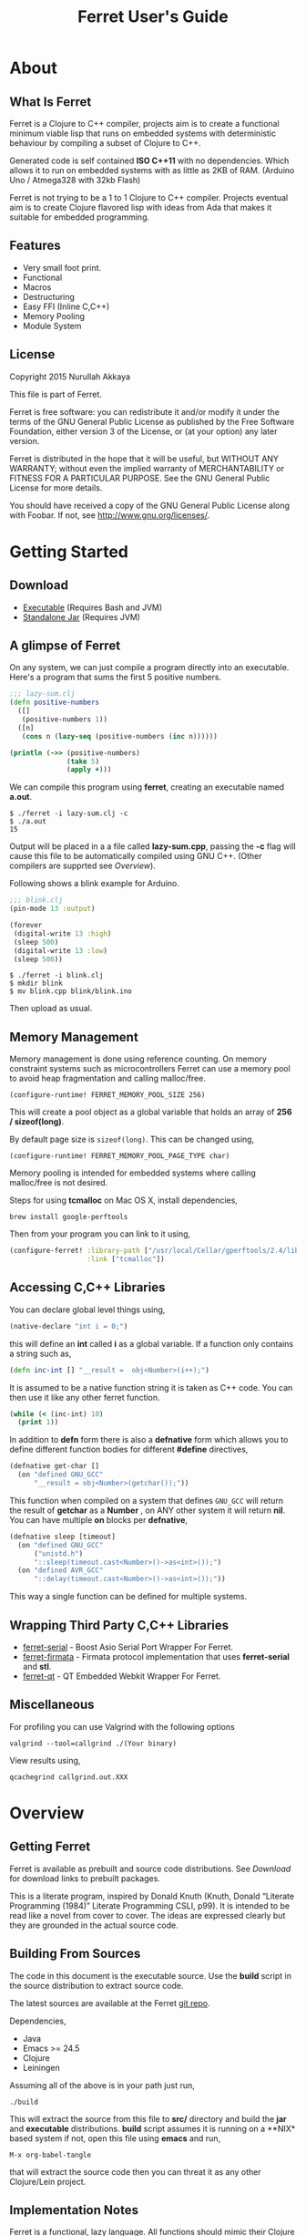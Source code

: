 #+title: Ferret User's Guide
#+tags: clojure c++ arduino avr-gcc gcc
#+STARTUP: hidestars
#+TAGS: noexport(e)
#+EXPORT_EXCLUDE_TAGS: noexport
#+HTML_HEAD: <link rel="stylesheet" type="text/css" href="http://www.pirilampo.org/styles/bigblow/css/htmlize.css"/>
#+HTML_HEAD: <link rel="stylesheet" type="text/css" href="http://www.pirilampo.org/styles/bigblow/css/bigblow.css"/>
#+HTML_HEAD: <link rel="stylesheet" type="text/css" href="http://www.pirilampo.org/styles/bigblow/css/hideshow.css"/>
#+HTML_HEAD: <script type="text/javascript" src="http://www.pirilampo.org/styles/bigblow/js/jquery-1.11.0.min.js"></script>
#+HTML_HEAD: <script type="text/javascript" src="http://www.pirilampo.org/styles/bigblow/js/jquery-ui-1.10.2.min.js"></script>
#+HTML_HEAD: <script type="text/javascript" src="http://www.pirilampo.org/styles/bigblow/js/jquery.localscroll-min.js"></script>
#+HTML_HEAD: <script type="text/javascript" src="http://www.pirilampo.org/styles/bigblow/js/jquery.scrollTo-1.4.3.1-min.js"></script>
#+HTML_HEAD: <script type="text/javascript" src="http://www.pirilampo.org/styles/bigblow/js/jquery.zclip.min.js"></script>
#+HTML_HEAD: <script type="text/javascript" src="http://www.pirilampo.org/styles/bigblow/js/bigblow.js"></script>
#+HTML_HEAD: <script type="text/javascript" src="http://www.pirilampo.org/styles/bigblow/js/hideshow.js"></script>
#+HTML_HEAD: <script type="text/javascript" src="http://www.pirilampo.org/styles/lib/js/jquery.stickytableheaders.min.js"></script>
#+HTML_HEAD: <style>#content {max-width:1024px;} </style>
#+HTML_HEAD: <style>#postamble {max-width:1024px;} </style>
#+HTML_HEAD: <style>#left-panel-wrapper {display: none;} </style>
#+OPTIONS: H:10

* About
** What Is Ferret

Ferret is a Clojure to C++ compiler, projects aim is to create a
functional minimum viable lisp that runs on embedded systems with
deterministic behaviour by compiling a subset of Clojure to C++.

Generated code is self contained *ISO C++11* with no
dependencies. Which allows it to run on embedded systems with as
little as 2KB of RAM. (Arduino Uno / Atmega328 with 32kb Flash)

Ferret is not trying to be a 1 to 1 Clojure to C++ compiler. Projects
eventual aim is to create Clojure flavored lisp with ideas from Ada
that makes it suitable for embedded programming.

** Features

 - Very small foot print.
 - Functional
 - Macros
 - Destructuring
 - Easy FFI (Inline C,C++)
 - Memory Pooling
 - Module System

** License

Copyright 2015 Nurullah Akkaya

This file is part of Ferret.

Ferret is free software: you can redistribute it and/or modify it
under the terms of the GNU General Public License as published by
the Free Software Foundation, either version 3 of the License, or
(at your option) any later version. 

Ferret is distributed in the hope that it will be useful, but
WITHOUT ANY WARRANTY; without even the implied warranty of
MERCHANTABILITY or FITNESS FOR A PARTICULAR PURPOSE. See the GNU
General Public License for more details. 

You should have received a copy of the GNU General Public License
along with Foobar. If not, see http://www.gnu.org/licenses/.

* Getting Started
** Download

   - [[http://dropbox.nakkaya.com/builds/ferret][Executable]] (Requires Bash and JVM)
   - [[http://dropbox.nakkaya.com/builds/ferret.jar][Standalone Jar]] (Requires JVM)

** A glimpse of Ferret

On any system, we can just compile a program directly into an
executable. Here's a program that sums the first 5 positive numbers.

#+begin_src clojure
  ;;; lazy-sum.clj
  (defn positive-numbers
    ([]
     (positive-numbers 1))
    ([n]
     (cons n (lazy-seq (positive-numbers (inc n))))))

  (println (->> (positive-numbers)
                (take 5)
                (apply +)))
#+end_src

We can compile this program using *ferret*, creating an executable named
*a.out*.

#+BEGIN_EXAMPLE
  $ ./ferret -i lazy-sum.clj -c
  $ ./a.out
  15
#+END_EXAMPLE

Output will be placed in a a file called *lazy-sum.cpp*, passing the
*-c* flag will cause this file to be automatically compiled using GNU
C++. (Other compilers are supprted see [[Overview]]).

Following shows a blink example for Arduino.

#+begin_src clojure
  ;;; blink.clj
  (pin-mode 13 :output)

  (forever
   (digital-write 13 :high)
   (sleep 500)
   (digital-write 13 :low)
   (sleep 500))
#+end_src

#+BEGIN_EXAMPLE
  $ ./ferret -i blink.clj
  $ mkdir blink
  $ mv blink.cpp blink/blink.ino
#+END_EXAMPLE

Then upload as usual.

** Memory Management

Memory management is done using reference counting. On memory
constraint systems such as microcontrollers Ferret can use a memory
pool to avoid heap fragmentation and calling malloc/free.

#+BEGIN_EXAMPLE
  (configure-runtime! FERRET_MEMORY_POOL_SIZE 256)
#+END_EXAMPLE

This will create a pool object as a global variable that holds an
array of *256 / sizeof(long)*. 

By default page size is =sizeof(long)=. This can be changed using,

#+BEGIN_EXAMPLE
  (configure-runtime! FERRET_MEMORY_POOL_PAGE_TYPE char)
#+END_EXAMPLE

Memory pooling is intended for embedded systems where calling
malloc/free is not desired.

Steps for using *tcmalloc* on Mac OS X, install dependencies, 

#+BEGIN_EXAMPLE
  brew install google-perftools
#+END_EXAMPLE

Then from your program you can link to it using,

#+begin_src clojure
  (configure-ferret! :library-path ["/usr/local/Cellar/gperftools/2.4/lib/"]
                     :link ["tcmalloc"])
#+end_src

** Accessing C,C++ Libraries

You can declare global level things using,

#+begin_src clojure
  (native-declare "int i = 0;")
#+end_src

this will define an *int* called *i* as a global variable. If a
function only contains a string such as,

#+begin_src clojure
  (defn inc-int [] "__result =  obj<Number>(i++);")
#+end_src

It is assumed to be a native function string it is taken as C++
code. You can then use it like any other ferret function.

#+begin_src clojure
  (while (< (inc-int) 10)
    (print 1))
#+end_src

In addition to *defn* form there is also a *defnative* form which
allows you to define different function bodies for different *#define*
directives,

#+begin_src clojure
  (defnative get-char []
    (on "defined GNU_GCC"
        "__result = obj<Number>(getchar());"))
#+end_src

This function when compiled on a system that defines =GNU_GCC= will
return the result of *getchar* as a *Number* , on ANY other system it
will return *nil*. You can have multiple *on* blocks per *defnative*,

#+begin_src clojure
  (defnative sleep [timeout]
    (on "defined GNU_GCC"
        ("unistd.h")
        "::sleep(timeout.cast<Number>()->as<int>());")
    (on "defined AVR_GCC"
        "::delay(timeout.cast<Number>()->as<int>());"))
#+end_src

This way a single function can be defined for multiple systems.

** Wrapping Third Party C,C++ Libraries

   - [[https://git.nakkaya.com/nakkaya/ferret-serial][ferret-serial]] - Boost Asio Serial Port Wrapper For Ferret.
   - [[https://git.nakkaya.com/nakkaya/ferret-firmata][ferret-firmata]] - Firmata protocol implementation that uses *ferret-serial* and *stl*.
   - [[https://git.nakkaya.com/nakkaya/ferret-qt][ferret-qt]] - QT Embedded Webkit Wrapper For Ferret.

** Miscellaneous

For profiling you can use Valgrind with the following options

#+BEGIN_EXAMPLE
  valgrind --tool=callgrind ./(Your binary)
#+END_EXAMPLE

View results using,

#+BEGIN_EXAMPLE
  qcachegrind callgrind.out.XXX
#+END_EXAMPLE

* Overview
** Getting Ferret

Ferret is available as prebuilt and source code distributions. See
[[Download]] for download links to prebuilt packages.

This is a literate program, inspired by Donald Knuth (Knuth, Donald
“Literate Programming (1984)” Literate Programming CSLI, p99). It is
intended to be read like a novel from cover to cover. The ideas are
expressed clearly but they are grounded in the actual source code.

** Building From Sources

The code in this document is the executable source. Use the *build*
script in the source distribution to extract source code.

The latest sources are available at the Ferret [[https://git.nakkaya.com/nakkaya/ferret][git repo]].

Dependencies,

 - Java
 - Emacs >= 24.5
 - Clojure
 - Leiningen

Assuming all of the above is in your path just run,

#+BEGIN_EXAMPLE
  ./build
#+END_EXAMPLE

This will extract the source from this file to *src/* directory and
build the *jar* and *executable* distributions. *build* script assumes
it is running on a **NIX* based system if not, open this file using
*emacs* and run,

#+BEGIN_EXAMPLE
  M-x org-babel-tangle
#+END_EXAMPLE

that will extract the source code then you can threat it as any other
Clojure/Lein project.

** Implementation Notes

Ferret is a functional, lazy language. All functions should mimic
their Clojure counter parts. If they don't it is considered a bug. (or
not possible to implement with the current implementation.)

The compiler and the C++ runtime needed is split into three sections.

 - [[Compiler]]
 - [[Native Core]]
 - [[Clojure Core]]

*[[Compiler]]* section contains the actual compiler written in Clojure. It
takes the Clojure code and converts it to a Intermediate
representation by taking the Clojure form and running it [[Compilation][through some
transformations]]. This IR is then run through [[Code Generation]] module to
create C++ code. *[[Native Core]]* contains the C++ runtime needed to
support Ferret such as [[Object System]], [[Memory Pool][ Memory Pooling]], [[Reference Counting][Garbage
Collection]]. It is written in a mixture of C++ and Ferret DSL. *[[Clojure
Core]]* corresponds to *clojure.core*, contains all functions.

All Ferret objects derive from a [[Base]] class.

 - [[Pointer]] - For Holding references to native objects.
 - [[Number]] - All numbers are kept as ratios (two ints).
 - [[Keyword]] 
 - [[Sequence]]
 - [[Lazy Sequence]]
 - [[String]] - As [[Sequence]] of [[Number]]s
 - [[Boolean]]
 - [[Atom]] - Mimics Clojure atoms.

Interfaces,

 - [[Lambda]] - Provides *invoke* for callable objects.
 - [[Seekable]] - Provides *first*, *rest*, *cons* for [[Seekable]] containers.

* Compiler

Compilation happens by taking the /form/ and running it through several
transformations. Each transformation turns the form into more and more
C++ written with s-expressions. This intermediate language is then run
through code generation to produce the C++ file.

** Compilation

Forms go through nine transformations before they are passed to the
code generation phase.

#+name: core-compilation-process
#+begin_src clojure :tangle no
  (defn compile [form options]
    (->> (import-modules-all form)
         (process-reader-macros)
         (add-built-in)
         (expand-macros-all)
         (let->fn)
         (do->fn)
         (closure-conversion)
         (replace-fn-call-sites options)
         (escape-analysis)
         (symbol-conversion)))
#+end_src

*** Import Modules

Import other ferret files using,

#+BEGIN_SRC clojure :tangle no
  (require '[package.io :as io])
#+END_SRC

Compiler will look for a file under current working directory called,
/package/io.clj/ all expression in the that file will be added to the
front of the current form with symbols renamed to /some-fn/ =>
/io/some-function/.

#+name: core-compilation-add-built-in
#+begin_src clojure :tangle no
  (defn import-modules-select-require [form]
    (->> (select-form form (is-form? 'require))
         (map #(->> % rest first rest first))
         (map (fn [[mod _ as]] [mod as]))
         (reduce (fn[h [mod as]]
                   (if (h mod)
                     (assoc h mod (conj (h mod) as))
                     (assoc h mod [as]))) {})))
#+end_src

Extract the list of packages and aliases from the form. Returns a map
of mod -> aliases pairs.

#+name: core-compilation-add-built-in
#+begin_src clojure :tangle no
  (defn import-modules-load-modules [package-list]
    (reduce (fn[h [m aliases]]
              (let [mod (read-clojure-file
                         (str (.replace (str m) "." "/") ".clj"))
                    macro-symbols (->> (select-form mod (is-form? 'defmacro))
                                       (map second)
                                       (into #{}))
                    def-symbols (->> (select-form (expand-macros-all mod) (is-form? 'def))
                                     (map second)
                                     (into #{}))
                    replace? (set/union macro-symbols def-symbols)
                    mod (morph-form mod symbol?
                                    (fn [f]
                                      (if (replace? f)
                                        (symbol (str (.replace (str m) "." "_") "_" f))
                                        f)))]
                (reduce (fn [h v] (conj h v)) h mod)))
            (list ) package-list))
#+end_src

Loads all modules listed in the package list. When a module is loaded
all its symbols are replaced with its module name except /core/
functions. Module names acts as namespaces. Returns a form that the is
concatenation of all modules listed in form.

#+name: core-compilation-add-built-in
#+begin_src clojure :tangle no
  (defn import-modules-convert-alias-to-module [package-list form]
    (let [alias-to-mod (reduce (fn[h [mod aliases]]
                                 (reduce (fn[h v] (assoc h v mod)) h aliases))
                               {} package-list)
          form (morph-form form symbol?
                           (fn [f]
                             (if-let [[_ alias fn] (re-find #"(.*?)/(.*)" (str f))]
                               (if-let [mod-sym (alias-to-mod (symbol alias))]
                                 (symbol (str (.replace (str mod-sym) "." "_") "_" fn))
                                 f)
                               f)))]
      form))
#+end_src

Convert all aliased symbols in the form to their fully qualified
modules names. So =helper-a= defined in module =util.db= becomes
=util_db_helper-a=.

#+name: core-compilation-add-built-in
#+begin_src clojure :tangle no
  (defn import-modules [form]
    (let [package-list (import-modules-select-require form)
          form (remove-form form (is-form? 'require))
          modules (import-modules-load-modules package-list)
          form (import-modules-convert-alias-to-module package-list form)]
      (shake-concat modules form)))

  (defn import-modules-all [form]
    (loop [f form]
      (let [expanded (import-modules f)]
        (if (= f expanded)
          expanded
          (recur expanded)))))
#+end_src

Import all modules in the given form.

*** Process Reader Macros

Process some supported reader macros, /@/ and /#(some-fn)/ forms.

#+name: core-compilation-reader-macros
#+begin_src clojure :tangle no
  (defn process-reader-macros [form]
    (morph-form form
                (is-form? 'clojure.core/deref)
                (fn [f] (cons 'deref (rest f)))))
#+end_src

*** Add Runtime

/resources/runtime.clj/ contains the ferret core runtime when
tangled.

#+name: core-compilation-add-built-in
#+begin_src clojure :tangle no
  (defn add-built-in
    ([form]
     (let [runtime (-> (read-string (str \( (read-from-url "runtime.clj") \)))
                       (remove-form (is-form? 'defmacro)))]
       (shake-concat runtime form))))
#+end_src

*** Expand Macros

First we read all the macros present in /resources/runtime.clj/ then
add to that  user defined macros, they are evaluated in a temporary
namespace, using /morph-form/ we iterate all the macros used in the
code that we are compiling and expand them in the temporary namespace
then the node is replaced with its expanded form.

#+name: core-compilation-expand-macros
#+begin_src clojure :tangle no
  (declare expand-macros-all)

  (defn expand-macros [form]
    (let [build-in-macros (->> (read-string (str \( (read-from-url "runtime.clj") \)))
                               (filter (is-form? 'defmacro)))
          build-in-macro-symbols (into #{} (map second build-in-macros))
          form-macros (->> (filter (is-form? 'defmacro) form)
                           (filter (fn [[_ name]]
                                     (not (build-in-macro-symbols name)))))
          form-macro-symbols (map second form-macros)
          form (remove-form form (is-form? 'defmacro))
          temp-ns (gensym)]
      (create-ns temp-ns)
      (binding [*ns* (the-ns temp-ns)]
        (refer 'clojure.core :exclude (concat build-in-macro-symbols form-macro-symbols ['fn 'def]))
        (use '[ferret.core :only [symbol-conversion]])
        
        (doseq [m build-in-macros]
          (eval m))
        
        (doseq [m form-macros]
          (eval m)))
      
      (let [form (morph-form form
                             (is-form? 'let)
                             (fn [[_ bindings & body]]
                               (let [bindings (map #(if (list? %)
                                                      (expand-macros-all %) %) bindings)
                                     form (cons 'let* (cons bindings (expand-macros-all body)))]
                                 (expand-macros-all form))))
            form (morph-form form
                             (apply is-form? (concat build-in-macro-symbols form-macro-symbols))
                             (fn [f]
                               (binding [*ns* (the-ns temp-ns)]
                                 (walk/macroexpand-all f))))]
        (remove-ns temp-ns)
        form)))

  (defn expand-macros-all [form]
    (loop [f form]
      (let [expanded (expand-macros f)]
        (if (= f expanded)
          expanded
          (recur expanded)))))
#+end_src

*** let->fn

/let/ forms are transformed into nested functions which are then
called immediately, bindings are setup in the outer function,
expressions are placed in the inner function which takes the bindings
as arguments.

So following form,

#+begin_src clojure :tangle no
  (let->fn '(let [a 1
                  b 2]
              (+ a b)))
#+end_src

after transformation becomes,

#+begin_src clojure :tangle no
  (define_lambda G__2708 (b a) () (_plus_ a b))
  (define_lambda G__2709 (a) (b) ((lambda_object G__2708 b a)))
  (define_lambda G__2710 () (a) ((lambda_object G__2709 a) 2))
  ((lambda_object G__2710) 1)
#+end_src

#+name: core-compilation-let-fn
#+begin_src clojure :tangle no
  (defn let->fn [form]
    (morph-form form
                (is-form? 'let*)
                (fn [[_ bindings & body]]
                  (let [bindings (->> (partition 2 bindings)
                                      (map-indexed (fn [idx [args val]]
                                                     [idx args val])))
                        vars (map first bindings)]
                    (if (empty? vars)
                      (list (concat (list 'fn* []) body))
                      (let [closure-fn (fn close [[idx arg vals] & more]
                                         (let [body (if (empty? more)
                                                      (list (concat ['fn* []] body))
                                                      (apply close more))]
                                           (list (list 'fn* (list arg) body)
                                                 (last (nth bindings idx)))))]
                        (apply closure-fn bindings)))))))
#+end_src

*** do->fn

A similar method is used for the do form, expressions are wrapped in a fn
that takes no parameters and executed in place.

#+begin_src clojure :tangle no
  (do->fn '(do (+ 1 1)))
#+end_src

#+begin_src clojure :tangle no
  ((fn [] (+ 1 1)))
#+end_src

#+name: core-compilation-do-fn
#+begin_src clojure :tangle no
  (defn do->fn [form]
    (morph-form form
                (is-form? 'do)
                #(list (concat ['fn* []] (rest %)))))
#+end_src

*** Closure Conversion

/closure-conversion/ handles the problem of free variables, 

#+begin_src clojure :tangle no
  (defn make-adder [x]
    (fn [n] (+ x n)))
#+end_src

in the above snippet x is a free variable, when the function /make-adder/
returns, it need to have a way of referencing that variable when it is
used. The way we do this is that, every function will pass its arguments to
inner functions (if any) it contains.

#+begin_src clojure :tangle no
  (closure-conversion '(fn [x]
                          (fn [n] (+ x n))))
#+end_src

Above form will be converted to,

#+begin_src clojure :tangle no
  (define_lambda G__3154 (x) (n) (_plus_ x n))
  (define_lambda G__3155 () (x) (lambda_object G__3154 x))
  (lambda_object G__3155)
#+end_src

What this means is, define a functor named =G__3154= that holds a
reference to /x/, and another functor =G__3155= that has no state. When
we create an instance of =G__3154= we pass /x/ to its
constructor. Since every thing is already converted to fns this
mechanism allows variables to be referenced down the line and solves
the free variable problem.

#+name: core-compilation-closure-conversion 
#+begin_src clojure :tangle no
  (defn lambda-defined? [fns env args body]
    (let [f (concat [env args] body)
          name (reduce (fn[h v]
                         (let [[_ n & r] v]
                           (if (= r f) n))) nil @fns)]
      (when name
        (apply list 'fir-lambda-object name env))))

  (defn define-lambda [fns env args body]
    (let [n (gensym)]
      (dosync (alter fns conj (concat ['fir-define-lambda n env args] body)))
      (apply list 'fir-lambda-object n env)))

  (defn closure-conversion
    ([form]
     (let [fns (ref [])
           form (closure-conversion form fns)]
       (concat form @fns)))
    ([form fns & env]
     (morph-form form
                 (is-form? 'fn*)
                 (fn [[_ args & body]]
                   (let [env (if (nil? env) '() (first env))
                         fn-env (->> args
                                     (remove #(and (seq? %)
                                                   (= 'ferret-compiler-no-closure (first %)))))
                         fn-args (->> args
                                      (map #(if (and (seq? %)
                                                     (= 'ferret-compiler-no-closure (first %)))
                                              (second %)
                                              %)))
                         body (closure-conversion body fns (concat fn-env env))]
                     (if-let [n (lambda-defined? fns env args body)]
                       n
                       (define-lambda fns env fn-args body)))))))
#+end_src

*** Symbol Conversion

Some symbols valid in Clojure are not valid C++ identifiers. This
transformation converts all symbols that are not legal C++ identifiers
into legal ones.

#+name: core-compilation-symbol-conversion
#+begin_src clojure :tangle no
  (defn symbol-conversion [form]
    (let [c (comp #(symbol (clojure.string/escape
                            (str %)
                            {\- \_ \* "_star_" \+ "_plus_" \/ "_slash_"
                             \< "_lt_" \> "_gt_" \= "_eq_" \? "_QMARK_"
                             \! "_BANG_"}))
                  #(cond (= 'not %) '_not_
                         :default %))]
      (morph-form form symbol? c)))

#+end_src

*** Optimizations
**** Replace Fn Call Sites

Final step replaces all functions calls with new function
objects =define_lambda= are renamed to /fn/. This removes all globals
variables unless the /fn/ defined is a closure. In which case it is
left as a global variable and the class implementation is prepended
with the global name for readability.

#+BEGIN_EXAMPLE
  (compile '((let [a 1]
               (defn adder [x]
                 (+ a x)))
             (defn my-inc [x] (+ 1 x))))

  (replace-fn-call-sites
   '((define_lambda G__3885 (a) (x) (_plus_ a x))
     (define_lambda G__3886 () (a) (def adder (lambda_object G__3885 a)))
     (define_lambda G__3887 () () (define_var a 1) ((lambda_object G__3886) a))
     (define_lambda G__3888 () (x) (_plus_ 1 x))
     ((lambda_object G__3887))
     (def my_inc (lambda_object G__3888))))

  ((define_lambda adder_G__3885 (a) (x) (_plus_ a x))
   (define_lambda G__3886 () (a) (def adder (lambda_object adder_G__3885 a)))
   (define_lambda G__3887 () () (define_var a 1) ((lambda_object G__3886) a))
   (define_lambda my_inc () (x) (_plus_ 1 x))
   ((lambda_object G__3887)))
#+END_EXAMPLE

#+name: core-compilation-symbol-conversion
#+begin_src clojure :tangle no
  (defn select-def-fn [form]
    (->> (select-form form (is-form? 'def))
         (filter (fn [[_ name val]]
                   (and (seq? val)
                        (= 'fir-lambda-object (first val)))))))

  (defn replace-fn-call-sites-pure [form fn-defs fn-table]
    (let [no-global-fn (reduce (fn[h v]
                                 (remove-form h (fn [f]
                                                  (and (seq? f)
                                                       (= 'def (first f))
                                                       (every? true? (map = f v))))))
                               form fn-defs)        
          embeded-fn-calls (reduce (fn[h [name gensym]]
                                     (morph-form h symbol?
                                                 (fn [f]
                                                   (if (= f name)
                                                     (list 'fir-lambda-object gensym)
                                                     f))))
                                   no-global-fn fn-table)
          embed-fn-names (reduce (fn[h [name gensym]]
                                   (morph-form h symbol?
                                               (fn [f]
                                                 (if (= f gensym)
                                                   name
                                                   f))))
                                 embeded-fn-calls fn-table)]
      embed-fn-names))

  (defn replace-fn-call-sites [options form]
    (if (:global-functions options)
      form
      (let [pure-fn-defs (->> (select-def-fn form)
                              (filter #(= 2 (-> % last count))))
            pure-fn-table (map (fn [[_ name [_ gensym]]] [name gensym]) pure-fn-defs)
            form (replace-fn-call-sites-pure form pure-fn-defs pure-fn-table)
            closure-fn-defs (->> (select-def-fn form)
                                 (filter #(not= 2 (-> % last count))))
            closure-fn-table (map (fn [[_ name [_ gensym]]] [name gensym]) closure-fn-defs)]
        (reduce (fn[h [name gensym]]
                  (morph-form h symbol?
                              (fn [f]
                                (if (= f gensym)
                                  (symbol (str name "_" gensym))
                                  f))))
                form closure-fn-table))))
#+end_src

**** Tree Shaking

Concats two forms. Shakes the first form by removing any symbols not
present in second form.

In order to keep the generated C++ code compact only the functions used
will be present in the generated source file. Which means if you don't
use /println/ anywhere in the code it won't be defined in the final
C++ file, but if you use it, it and everything it uses will be
defined, in the case of /println/ it will pull /apply/, /print/ and
/newline/ with it.

#+name: core-compilation-shake-concat
#+begin_src clojure
  (defn shake-concat
    ([header form]
     (let [header-no-macro (expand-macros-all header)
           header-symbols (->> (select-form header-no-macro (is-form? 'def))
                               (map second))
           header-fns (reduce (fn[h v] (assoc h (second v) v)) {} header-no-macro)
           objects (select-form header (is-form? 'defobject))
           macros (select-form header (is-form? 'defmacro))
           requires (select-form header (is-form? 'require))
           fns (atom {})
           _ (shake-concat (expand-macros-all (concat macros form)) header-fns fns)
           include-fns (->> @fns
                            (sort-by #(.indexOf header-symbols (key %)))
                            (map #(second %)))]
       (concat requires objects include-fns macros form)))
    ([form built-in fns]
     (morph-form form symbol?
                 #(do (if-let [f (built-in %)]
                        (when (not (@fns %))
                          (swap! fns assoc % f)
                          (shake-concat f built-in fns))) %))))
#+end_src

**** Escape Analysis

Determines that a certain allocation never escapes the local
function. This means that allocation can be done on the stack.

#+name: core-compilation-shake-concat
#+begin_src clojure
  (defn escape-analysis [form]
    (let [stack-lambda-pred (fn [f]
                              (and (seq? f)
                                   (is-special-form? 'fir-lambda-object (first f))))
          ;;espace lambda classes
          escapeable-lambdas (->> (collect-form
                                   form
                                   (fn [f]
                                     (and (stack-lambda-pred f)
                                          (let [fn-symbol (-> f first second)
                                                non-stack-allocations (-> (morph-form form stack-lambda-pred #(rest %))
                                                                          (select-form symbol?))]
                                            (->> non-stack-allocations
                                                 (filter #(= % fn-symbol))
                                                 rest ;; skip class definition
                                                 count ;; when pos it is used somewhere else as a symbol
                                                 zero?))))
                                   #(-> % first second))
                                  (into #{}))
          form (morph-form form
                           (fn [f]
                             (and (seq? f)
                                  (= (first f) 'fir-define-lambda)
                                  (escapeable-lambdas (second f))))
                           #(cons 'fir-define-lambda-stack (rest %)))
          ;;espace lambda objects
          form (morph-form form stack-lambda-pred (fn [f] (cons 'fir-invoke-lambda-stack f)))]
      form))
#+end_src

*** Helpers

During each pass we iterate over the nodes in the form using
/morph-form/ and /remove-form/, they both take a s-expression and a
predicate if the predicate returns true, morph-form will call /f/
passing the current node as an argument and replace that node with
/f/'s return value, remove-form on the other hand does what its name
suggests and removes the node when predicate returns true.

#+name: core-compilation-form-fns
#+begin_src clojure :tangle no
  (defn morph-form [tree pred f]
    (walk/prewalk (fn [x]
                    (if (pred x)
                      (f x)
                      x)) tree))

  (defn collect-form [tree pred f]
    (let [acc (atom [])]
      (doall (morph-form tree pred (fn [x] (swap! acc conj (f x)))))
      @acc))

  (defn remove-form [tree pred]
    (if (and (= (count tree) 1)
             (pred (first tree)))
      (list )
      (loop [loc (zip/seq-zip tree)]
        (if (zip/end? loc)
          (zip/root loc)
          (recur
           (zip/next
            (if (pred (zip/node loc))
              (zip/remove loc)
              loc)))))))

  (defn select-form [tree pred]
    (loop [loc (zip/seq-zip tree)
           nodes []]
      (if (zip/end? loc)
        nodes
        (recur
         (zip/next loc)
         (if (pred (zip/node loc))
           (conj nodes (zip/node loc))
           nodes)))))

  (defn is-form? [& s]
    (fn [f]
      (and (seq? f)
           (some true? (map #(= % (first f)) s)))))
#+end_src

#+name: core-code-generation-misc
#+begin_src clojure :tangle no
  (defn read-clojure-file [f]
    (try
      (read-string (str \( (FileUtils/readFileToString (file f)) \)))
      (catch Exception e
        (println "Error Reading," f)
        (System/exit 1))))

  (defn is-special-form? [s f]
    (and (seq? f)
         (= (first f) s)))
#+end_src

** Code Generation

 Once compilation is complete the form is in a state that is very
 close to C++. running /emit/ on the form converts it into C++.

#+name: core-code-generation-emit
#+begin_src clojure :tangle no  
  (defmulti emit (fn [form _]
                   (cond (is-special-form? 'fir_define_lambda form) 'fir_define_lambda
                         (is-special-form? 'fir_define_lambda_stack form) 'fir_define_lambda_stack
                         (is-special-form? 'fir_dispatch_lambda form) 'fir_dispatch_lambda
                         (is-special-form? 'fir_lambda_object form) 'fir_lambda_object
                         (is-special-form? 'fir_invoke_lambda_stack form) 'fir_invoke_lambda_stack
                         (is-special-form? 'fir_define_var form) 'fir_define_var
                         (is-special-form? 'defobject form) 'defobject
                         (is-special-form? 'native_declare form) 'native_declare
                         (is-special-form? 'native_define form) 'native_define
                         (is-special-form? 'if form) 'if
                         (is-special-form? 'def form) 'def
                         (symbol? form) :to-str
                         (keyword? form) :keyword
                         (number? form) :number
                         (nil? form) :nil
                         (char? form) :number
                         (string? form) :string
                         (or (true? form) (false? form)) :boolean
                         (seq? form) :sequence)))
#+end_src

Without preprocessing following forms,

#+begin_src clojure :tangle no
  (emit '(list 1 2 3) (ref {}))
  
  (emit '(+ 1 2) (ref {}))
  
  (emit '(if (< a b)
           b a)
        (ref {}))
#+end_src

would evaluate to,

#+begin_example
  "run(list,obj<Number>(1),obj<Number>(2),obj<Number>(3))"
  "run(+,obj<Number>(1),obj<Number>(2))"
  "((<,b,a) ? a : b)"
#+end_example

So the actual compilation will just map emit to all forms passed and
/string-template/ will handle the job of putting them into an empty
C++ skeleton.

#+name: core-code-generation-misc
#+begin_src clojure :tangle no
    (defn append-to! [r ks v]
      (dosync 
       (let [cv (reduce (fn[h v] (v h)) @r ks)]
         (alter r assoc-in ks (conj cv v)))))
#+end_src

#+name: core-code-generation-emit-source
#+begin_src clojure :tangle no
  (defn emit-source [form options]
    (let [state (ref {:lambdas [] :symbol-table #{} :native-declarations [] :native-defines []})
          ast (compile form options)
          body (doall (map #(emit % state) ast))]
      (when (:ast options)
        (pprint/pprint ast))
      (assoc @state :body body)))
#+end_src

*** Code Emitting
**** Object Types

#+name: core-code-generation-emit-source-methods
#+begin_src clojure :tangle no
  (defmethod emit :to-str [form state] (str form))

  (defmethod emit :char [form state] (str "obj<Number>('" form "')"))

  (defmethod emit :string [form state] (str "obj<String>(\"" form "\")"))

  (defmethod emit :boolean [form state] (str "obj<Boolean>(" form ")"))

  (defmethod emit :nil [form state] "nil()")

  (defmethod emit :keyword [form state]
    (str "obj<Keyword>(" (reduce (fn[h v] (+ h (int v))) 0 (str form)) ")"))

  (defmethod emit :number [form state]
    (let [number (rationalize form)]
      (if (ratio? number)
        (let [num (numerator number)
              denom (denominator number)]
          (str "obj<Number>(" num "," denom ")"))
        (str "obj<Number>(" number ")"))))

  (defmethod emit :sequence [[fn & args] state]
    (invoke-lambda (emit fn state) (doall (map #(emit % state) args))))

  (defmethod emit 'fir_invoke_lambda_stack [[_ lambda & args] state]
    (invoke-lambda (new-lambda-stack lambda)
                   (doall (map #(emit % state) args))))

  (defmethod emit 'fir_define_var [[_ name form] state]
    (str "var " name " = " (emit form state)))

  (defmethod emit 'native_declare [[_ declaration] state]
    (append-to! state [:native-declarations] declaration) "")

  (defmethod emit 'native_define [[_ define] state]
    (append-to! state [:native-defines] define) "")
#+end_src

**** Lambdas

List Destructuring. Clojure style list structuring is supported on
lambda forms.

#+name: core-code-generation-emit-source-methods
#+begin_src clojure :tangle no
  (defn destructure-set-var [val arg accesor]
    (str "var " val " = "
         (reduce (fn[h v] (str v "(" h ")")) arg accesor)))

  (defn destructure-arguments [args name]
    (let [[args va-args] (if (some #{'&} args)
                           (split-at (.indexOf args '&) args)
                           [args []])
          args (->> args
                    (map-indexed (fn [pos val]
                                   (vector pos val)))
                    (filter #(not= (second %) '_))
                    (reduce (fn[h [pos val]]
                              (let [accesor (flatten [(repeat pos "runtime::rest") "runtime::first"])]
                                (if (coll? val)
                                  (conj h (destructure-arguments
                                           val (reduce (fn[h v] (str v "(" h ")")) name accesor)))
                                  (conj h (destructure-set-var val name accesor))))) []))]
      [args (if (empty? va-args)
              []
              (destructure-set-var
               (last va-args) name (repeat (count args) "runtime::rest")))]))

  (defn destructure-lambda [args]
    (flatten (destructure-arguments args "_args_")))
#+end_src

#+name: core-code-generation-emit-source-methods
#+begin_src clojure :tangle no
  (defmethod emit 'fir_lambda_object [l state]
    (new-lambda l))

  (defn emit-define-lambda-aux [name env args body state]
    (let [native-declarations (filter #(and (seq? %)
                                            (= (first %) 'native_declare)) body)
          body (filter #(not (and (seq? %)
                                  (= (first %) 'native_declare))) body)
          body (cond  (empty? body)
                      ["nil();"]
                      (and (= 1 (count body))
                           (seq? (first body))
                           (= 'fir_dispatch_lambda (first (first body))))
                      [(emit (first body) state) "nil();"]
                      (and (= 1 (count body))
                           (string? (first body)))
                      (let [inline (first body) 
                            body (if (= (last inline) \;)
                                   inline
                                   (str inline \;))]
                        (if (neg? (.indexOf body "__result"))
                          [body "nil();"]
                          ["var __result;" body "__result;"]))
                      :default (doall (map #(str (emit % state) \;) body)))
          env (->> env
                   (flatten)
                   (filter #(and (not (= '& %))
                                 (not (= '_ %)))))]
      (doseq [dec native-declarations] 
        (emit dec state))
      [name env (destructure-lambda args) body]))

  (defmethod emit 'fir_define_lambda [[_ name env args & body] state]
    (let [[name env args body] (emit-define-lambda-aux name env args body state)]
      (append-to! state [:lambdas]
                  {:name name :env env :args args :body body}) ""))

  (defmethod emit 'fir_define_lambda_stack [[_ name env args & body] state]
    (let [[name env args body] (emit-define-lambda-aux name env args body state)]
      (append-to! state [:lambdas]
                  {:name name :env env :args args :body body :stack true}) ""))
#+end_src

#+name: core-code-generation-emit-source-methods
#+begin_src clojure :tangle no
  (defmethod emit 'fir_dispatch_lambda [[_ args-symbol & fns] state]
    (let [fns (->> fns
                   (partition 2))
          nil-dispatch (filter #(= (first %) 0) fns)]
      (str
       (if (not (empty? nil-dispatch))
         (str "if (" args-symbol ".isNil())
                return " (new-lambda-stack
                          (->> nil-dispatch first second)) ".invoke(nil());")
         "")
       "switch(runtime::count(" args-symbol ")) {"
       (->> fns
            (map (fn [[count fn]]
                   (if (= count 'true)
                     (str "default: "
                          " return " (new-lambda-stack fn) ".invoke(" args-symbol ");")
                     (str "case " count " : "
                          " return " (new-lambda-stack fn) ".invoke(" args-symbol ");"))))
            (apply str)) "}")))
#+end_src

**** Misc

#+name: core-code-generation-emit-source-methods
#+begin_src clojure :tangle no
  (defmethod emit 'defobject [[_ name & spec] state]
    (append-to! state [:native-declarations] (declare-object name spec))
    "")

  (defmethod emit 'if [[_ cond t f] state]
    (let [cond (emit cond state)
          t (emit t state)
          f (if (nil? f) "nil()" (emit f state))]
      (if-statement cond t f)))

  (defmethod emit 'def [[_ name & form] state]
    (append-to! state [:symbol-table] name)
    (str "(" name " = " (apply str (doall (map #(emit % state) form))) ")"))
#+end_src

*** Code Templates

**** Objects

#+name: code-templates
#+begin_src clojure :tangle no
  (defn declare-object [name body]
    (let [specs (into {} (map #(vector (first %) (rest %)) body))
          interface (if (nil? (specs 'interface))
                      "Object"
                      (apply str (rest (str (first (specs 'interface))))))
          interface-only (cond (specs 'interface) false
                               (empty? (specs 'new)) true
                               :defaul false)
          view (create-view "
      namespace ferret{

       $if(object_type)$
         namespace runtime {
          namespace type {
           const size_t $type$ = $type_val$;}}
       $endif$

       $if(template)$
         template<$template:{$it$} ;separator=\",\"$>
       $endif$
       class $name$ : public $interface$ {
         $data:{$it$} ;separator=\"\n\"$
       public:
         $interfaces:{virtual $it$ = 0;} ;separator=\"\n\"$

         $new:{it | $name$($first(it)$){
           $first(rest(it))$
         }} ;separator=\"\n\"$

         $if(object_type)$
          size_t type(){ return runtime::type::$type$;}
         $endif$

         $if(equals)$
          var equals(var o){
           $equals$
          }
         $endif$

         $if(toOutputStream)$
  #if !defined(FERRET_DISABLE_OUTPUT_STREAM)
          var toOutputStream(){
           $toOutputStream$
          }
  #endif
         $endif$

         $fns:{it | $first(it)$($first(rest(it))$){
           $first(rest(rest(it)))$
         }} ;separator=\"\n\"$

         $ifdef_fns:{it | #$first(it)$
           $first(rest(it))$($first(rest(rest(it)))$){
           $first(rest(rest(rest(it))))$
         }
       #endif} ;separator=\"\n\"$
       };
       $post_code$
      }")]
      (fill-view! view "name" name)
      (fill-view! view "template" (specs 'template))
      (fill-view! view "interface" interface)
      (fill-view! view "interface_only" interface-only)
      (fill-view! view "object_type" (cond (specs 'force_type) true
                                           interface-only false
                                           :default true))
      (fill-view! view "type" (str name))
      (fill-view! view "type_val" (gensym ""))
      (fill-view! view "data" (specs 'data))
      (fill-view! view "new" (specs 'new))
      (fill-view! view "equals" (first (specs 'equals)))
      (fill-view! view "toOutputStream" (first (specs 'toOutputStream)))
      (fill-view! view "interfaces" (specs 'interfaces))
      (fill-view! view "fns" (filter #(= 3 (count %)) (specs 'fns)))
      (fill-view! view "ifdef_fns" (filter #(= 4 (count %)) (specs 'fns)))
      (fill-view! view "post_code" (first (specs 'post_code)))
      (render-view view)))
#+end_src    

**** Lambdas

#+name: code-templates
#+begin_src clojure :tangle no
  (defn if-statement [cond t f]
    (apply str "(" cond " ? " t " : " f ")"))

  (let [env (fn [[_ _ & env]]
              (->> env
                   (flatten)
                   (filter #(and (not (= '& %))
                                 (not (= '_ %))))))]
    (defn new-lambda [l]
      (let [n (second l)
            e (env l)]
        (if (empty? e)
          (str "obj<" n ">()")
          (str "obj<" n ">(" (apply str (interpose \, e)) ")"))))

    (defn new-lambda-stack [l]
      (let [n (second l)
            e (env l)]
        (if (empty? e)
          (str n "()")
          (str n "(" (apply str (interpose \, e)) ")")))))

  (defn invoke-lambda [n args]
    (if (empty? args)
      (str "run(" n ")")
      (str "run(" n "," 
           (reduce (fn[h v]
                     (str h v))
                   (->> args
                        (interpose \,)))")")))

  (defn declare-lambda-classes [lambdas]
    (let [view (create-view
                "$lambdas: {lambda|
        $if(!lambda.stack)$
         class $lambda.name$  : public Lambda{
        $else$
         class $lambda.name$  \\{
        $endif$

        $lambda.env:{var $it$;} ;separator=\"\n\"$

        public:

        $if(lambda.env)$
          $lambda.name$ ($lambda.env:{var $it$} ;separator=\",\"$){ 
             $lambda.env:{this->$it$ = $it$;} ;separator=\"\n\"$
          }
        $endif$

        $if(lambda.args)$
            var invoke (var _args_);
        $else$
            var invoke (var);
        $endif$
        };};separator=\"\n\n\"$")]
      (fill-view! view "lambdas" lambdas)
      (render-view view)))

  (defn declare-lambda-bodies [lambdas]
    (let [view (create-view
                "$lambdas: {lambda|
        $if(lambda.args)$
            var $lambda.name$::invoke (var _args_)
        $else$
            var $lambda.name$::invoke (var)
        $endif$
            {
              $lambda.args:{args | $args$; } ;separator=\"\n\"$

              $trunc(lambda.body):{$it$} ;separator=\"\n\"$
              return $last(lambda.body):{$it$} ;separator=\"\n\"$
            }
        };separator=\"\n\n\"$")]
      (fill-view! view "lambdas" lambdas)
      (render-view view)))
#+end_src    

**** Program

#+name: code-templates
#+begin_src clojure :tangle no :noweb yes
  (defn solution-template [source]
    (let [{:keys [body lambdas symbol-table native-declarations native-defines]} source
          view (create-view "
        $native_defines:{$it$} ;separator=\"\n\"$

        $object_interface$

        <<runtime-native-program-misc>>
        <<runtime-native-iseekable-headers>>
        <<function-invocation-api-headers>>

        #if defined(FERRET_STD_LIB) && !defined(DISABLE_COMMAND_LINE_ARGUMENTS) && !defined(FERRET_DISABLE_MAIN_FUNCTION)
          ferret::var _star_command_line_args_star_;
        #endif

        namespace ferret{
         $symbols:{var $it$;} ;separator=\"\n\"$
        }

        $native_declarations:{$it$} ;separator=\"\n\"$      

        <<function-invocation-api>>
  
        namespace ferret{
          $lambda_classes:{$it$} ;separator=\"\n\"$
          $lambda_bodies:{$it$} ;separator=\"\n\"$
        }

        <<runtime-native-iseekable-functions>>

        namespace ferret{
          void ProgramRun(){
           $body:{$it$;} ;separator=\"\n\"$ 
          }
        }

      #if !defined(FERRET_DISABLE_MAIN_FUNCTION)
        int main(int argc, char* argv[]){
          using namespace ferret;

        #if defined(FERRET_STD_LIB) && !defined(DISABLE_COMMAND_LINE_ARGUMENTS)
          _star_command_line_args_star_ = runtime::list();
          for (int i = argc - 1; i > -1 ; i--)
            runtime::cons(obj<String>(argv[i]),_star_command_line_args_star_);
        #endif

          ProgramRun();

          #if defined(FERRET_PROGRAM_MAIN)
            run(FERRET_PROGRAM_MAIN);
          #endif

          return 0;
        }
      #endif

      #if defined(FERRET_HARDWARE_ARDUINO)
        void setup(){
          FERRET_INIT_OUTPUT_STREAM

          using namespace ferret;
          #if defined(FERRET_PROGRAM_MAIN)
            ProgramRun();
          #endif
        }
        void loop(){
          using namespace ferret;
          #if !defined(FERRET_PROGRAM_MAIN)
            ProgramRun();
          #endif          

          #if defined(FERRET_PROGRAM_MAIN)
            run(FERRET_PROGRAM_MAIN);
          #endif
        }
      #endif\n")]
      (fill-view! view "object_interface" (read-from-url "Object.cpp"))
      (fill-view! view "body" (filter #(not (empty? %)) body))
      (fill-view! view "lambda_classes" (declare-lambda-classes lambdas))
      (fill-view! view "lambda_bodies" (declare-lambda-bodies lambdas))
      (fill-view! view "symbols" symbol-table)
      (fill-view! view "native_declarations" native-declarations)
      (fill-view! view "native_defines" native-defines)
      (render-view view)))
#+end_src

** Main
*** Options

   Default compile options, 

  #+name: core-code-compile-code
  #+begin_src clojure
    (defn compile-options [& [options]]
      (merge {:compiler "g++"
              :include-path []
              :library-path []
              :link []
              :compiler-options ["-std=c++11"]
              :source-extension "cpp"
              :base-name "solution"}
             options))

    (defn cpp-file-name [options]
      (str (:output-path options) (:base-name options) "." (:source-extension options)))
  #+end_src

   Read the /cpp/ file parse build options embedded in it.

  #+name: core-code-compile-code
  #+begin_src clojure
    (defn compile-options-parse-source [file]
      (try
        (let [program (slurp file)
              options (->> program
                           (re-seq #"(?s)Ferret Build Configuration Begin.*?//(.*?)// Ferret Build Configuration")
                           (map second)
                           (map #(.replaceAll % "//" ""))
                           (map #(.replaceAll % "\n" " "))
                           (map read-string))
              keys (->> options
                        (map #(keys %))
                        flatten
                        (into #{})
                        (into []))
              combine (fn [key]
                        (->> options
                             (reduce (fn[h v]
                                       (if (nil? (key v))
                                         h
                                         (apply merge (flatten [h (key v)])))) #{})
                             (into [])))]
          (compile-options
           (reduce (fn[h v]
                     (assoc h v (combine v))) {} keys)))
        (catch Exception e
          (compile-options {}))))
  #+end_src

*** Compile to C++

   Compile the form to C++,

  #+name: core-code-compile-code
  #+begin_src clojure
    (defn compile->cpp [form options]
      (let [file-name (cpp-file-name options)
            source (emit-source form options)]
        (println "[+] Compiling")
        (FileUtils/writeStringToFile (file file-name) (solution-template source))
        (let [formatted-source (try (with-sh-dir "./"
                                      (sh "clang-format" "-style" "{Standard: Cpp11}" file-name))
                                    (catch Exception e nil))]
          (when (:fomat-code options)
            (if formatted-source
              (do (println "[+] Formatting Code") 
                  (spit file-name (:out formatted-source)))
              (println "[+] Install clang-format for Formatted Output (Optional)"))))))
  #+end_src

*** Compile to Binary

   Compile C++ code to binary,

  #+name: core-code-compile-code
  #+begin_src clojure
    (defn compile->binary [options extra-source-files]
      (let [command (flatten [(:compiler options)
                              (map #(str %) (:compiler-options options))
                              (map #(str "-I" %) (:include-path options))
                              (map #(str "-L" %) (:library-path options))
                              (map #(str "-l" %) (:link options))
                              (map #(let [extension (org.apache.commons.io.FilenameUtils/getExtension %)]
                                      [(cond (= extension "c") ["-x" "c"]
                                             (= extension "c++") ["-x" "c++"]
                                             :default "")
                                       %])
                                   extra-source-files)
                              ["-x" "c++"]
                              (str (:base-name options) "." (:source-extension options))])]

        (println "[+] Building Binary")
        (if (:build-command options)
          (do (println "[+] Build Command" (:build-command options))
              (let [ret (with-sh-dir (:output-path options)
                          (apply sh (flatten ["bash" "-c" (:build-command options)])))]
                (if (not= 0 (:exit ret))
                  (do (println "[+] Build Error")
                      (println (:err ret))
                      (System/exit 1))
                  (println (:out ret)))))
          (do (println "[+] Compiler:" (:compiler options))
              (println "[+] Options:")
              (doseq [option (:compiler-options options)]
                (println "           " option))
              (println "[+] Include Path:")
              (doseq [path (:include-path options)]
                (println "           " path))
              (println "[+] Library Path:")
              (doseq [path (:library-path options)]
                (println "           " path))
              (println "[+] Link:")
              (doseq [link (:link options)]
                (println "           " link))
              (let [ret (with-sh-dir (:output-path options)
                          (apply sh command))]
                (if (not= 0 (:exit ret))
                  (do (println "[+] Build Error")
                      (println (:err ret))
                      (System/exit 1))
                  (do (when (:name options)
                        (with-sh-dir (:output-path options)
                          (sh "mv" "a.out" (str "./" (:name options)))))
                      (println "[+] Done")
                      true)))))))
  #+end_src

*** Compiler Main

   Compiler /main/,

  #+name: core-code-compile-code
  #+begin_src clojure
    (def program-options [["-i" "--input FILE" "Input File" :default "./core.clj"]
                          ["-c" "--compile" "Compile Solution"]
                          ["-f" "--source-files FILE" "Extra Source Files to Pass to GCC"]
                          ["-w" "--watch-input" "Automatically recompile input file on change."]
                          [nil "--disable-formatting" "Disables solution formatting using clang-format."]
                          [nil "--global-functions" "Disables replace-fn-call-sites optimization."]
                          [nil "--ast" "Print Intermediate AST."]
                          ["-h" "--help" "Print Help"]])

    (defn -main [& args]
      (let [args (parse-opts args program-options)]
        (when (->> args :options :help)
          (println "Ferret Compiler")
          (println (:summary args))
          (System/exit 0))

        (let [input (if (and (->> args :options :input)
                             (.exists (file (->> args :options :input))))
                      (->> args :options :input)
                      (do (println "No Input File.")
                          (System/exit 1)))
              input-base-name (org.apache.commons.io.FilenameUtils/getBaseName input)
              input-path (str (org.apache.commons.io.FilenameUtils/getPrefix input)
                              (org.apache.commons.io.FilenameUtils/getPath input))
              options (-> (file (str input-base-name ".cpp"))
                          compile-options-parse-source
                          (assoc :base-name input-base-name)
                          (assoc :output-path input-path)
                          (assoc :ast (->> args :options :ast))
                          (assoc :fomat-code (not (->> args :options :disable-formatting)))
                          (assoc :global-functions (->> args :options :global-functions)))
              extra-source-files (cond (not (empty? (:arguments args))) (:arguments args)
                                       (not (empty? (:extra-source-files options))) (:extra-source-files options)
                                       :default [])
              build-fn (fn []
                         (let [input (read-clojure-file input)]
                           (compile->cpp input options)
                           (when (->> args :options :compile)
                             (let [options (-> (file (cpp-file-name options))
                                               compile-options-parse-source
                                               (assoc :output-path input-path)
                                               (assoc :base-name input-base-name))
                                   options (assoc options :base-name input-base-name)]
                               (compile->binary options extra-source-files)))))]
          (if (nil? (->> args :options :watch-input))
            (build-fn)
            (do (watcher/watcher [input]
                                 (watcher/rate 1000)
                                 (watcher/on-change (fn [_] (build-fn))))
                @(promise)))
          (shutdown-agents))))
  #+end_src

* Native Core

Runtime needed on the C++ side to support [[Clojure Core]]. [[Object System][Object system]],
[[Reference Counting][garbage collection]],[[Memory Pool][memory pooling]] and host specific initialization
code. (ie. printing on different embedded systems.)

** Memory Pool

    When,

#+BEGIN_EXAMPLE
  FERRET_MEMORY_POOL_SIZE
#+END_EXAMPLE

    is defined ferret program will use a memory pool instead of
    /mallac/,/free/, depending on the pool size ferret will allocate 
    /N/ bytes of memory on stack and all object creation
    happens in this memory pool useful when working with very limited
    amount of memory, such as micro controllers where you want
    complete control over the memory and you need deterministic timing
    requirements. Memory pooling also prevents heap fragmentation.

    For every page of memory allocated there is overhead of one
    /byte/ and one memory page is used for book keeping.

    When /allocate/ is called the pool will scan the memory pool using
    the /used/ array to find a block of memory big enough to
    satisfy the request. If found, it will the mark the region as used and
    return a pointer from /pool/ array to the user which points to
    the memory block. First page of the memory block is used for book
    keeping information, it holds the amount of memory allocated.

    When a free request is received, we resolve the pointer in to the
    memory pool read the book keeping information on how much memory
    is allocated to this pointer and set these pages to unused.

    Memory pool has several advantages, it will avoid fragmentation,
    function related to each other will always keep their data close
    to each other in the array which improves data locality.

#+name: runtime-native-memory-pool
#+begin_src c++ :tangle no
  #ifdef FERRET_MEMORY_POOL_SIZE
  template<typename PageSize, size_t poolSize, typename UsedArrayType>
  class MemoryPool{
  public:
    UsedArrayType used[poolSize];
    PageSize pool[poolSize];
    size_t lastAllocationIndex;
    FERRET_NEW_LOCK(lock)
    
    inline size_t calculateNeededPages(size_t size){
      size_t d = (size / sizeof(PageSize));
      size_t f = (size % sizeof(PageSize));

      if (f == 0)
        return d;
      else
        return (d + 1);
    }
      
    MemoryPool(){
      lastAllocationIndex = 0;
      for(size_t i = 0; i < poolSize; i++){
        pool[i] = 0;
        used[i] = 0;
      }
    }
    
    inline bool isPageRangeUsable(size_t begin,size_t end){
      for(size_t i=begin; i < end; i++)
        if (used[i] != 0)
          return false;
      return true;
    }
    
    inline size_t nextAvaliblePage(size_t offset){
      for(size_t i=offset; i < poolSize; i++)
        if (used[i] == 0)
          return i;
      return poolSize;
    }
      
    inline int findPage(size_t pagesNeeded, size_t os = 0){
      size_t offset = os;
    
      for(;;){
        int page = nextAvaliblePage(offset);
    
        if ((page + pagesNeeded) > poolSize)
          break;
          
        if (isPageRangeUsable(page,(page + pagesNeeded)) == true)
          return page;

        offset = (page + pagesNeeded);
      }
        
      return -1;
    }
      
    void *allocate(size_t reqSize){
      FERRET_WITH_LOCK(lock,{
          size_t length = calculateNeededPages(reqSize);
          int page = findPage(length,lastAllocationIndex);
      
          if ( page == -1){
            page = findPage(length,0);
            if (page == -1 )
              return nullptr;
          }
      
          used[page] = reqSize;
          for(size_t i = page + 1; i < (page+length); i++)
            used[i] = 1;
        
          lastAllocationIndex = page + length;
          return &pool[page];
        });
    }
    
    void free(void *p){
      FERRET_WITH_LOCK(lock,{
          PageSize* ptr = static_cast<PageSize*>(p);
          ptrdiff_t index = (ptr - pool);
          size_t length = calculateNeededPages(used[index]);
        
          for(size_t i = index ; i < (index+length); i++)
            used[i] = 0;
        });
    }
  };

   #if !defined(FERRET_MEMORY_POOL_PAGE_TYPE)
    MemoryPool<long,(FERRET_MEMORY_POOL_SIZE/sizeof(long)),unsigned char> ProgramMemory;
   #else
    MemoryPool<FERRET_MEMORY_POOL_PAGE_TYPE,FERRET_MEMORY_POOL_SIZE,MEMORY_POOL_USED_ARRAY_TYPE> ProgramMemory;
   #endif
  #endif
#+end_src

Dispatch correct memory allocation/deallocation implementation,

#+name: runtime-native-memory-management-macros
#+begin_src c++ :tangle no
  #ifdef FERRET_MEMORY_POOL_SIZE
    #define FERRET_ALLOCATE(size) ProgramMemory.allocate(size)
    #define FERRET_FREE(pre) ProgramMemory.free(ptr)
  #else
    #define FERRET_ALLOCATE(size) malloc(size)
    #define FERRET_FREE(ptr) free(ptr)
  #endif
#+end_src

** Object System
*** Base

All our types are derived from the base Object type,

#+name: runtime-native-object
#+begin_src c++ :tangle no
  class Object{
  public:
    Object(){
      FERRET_INIT_REF();
    }

    Object(const Object& other){
      FERRET_COPY_REF(other);
    }
    
    virtual ~Object() {
    };
    
    virtual size_t type() = 0;
    
  #if !defined(FERRET_DISABLE_OUTPUT_STREAM)
    virtual var toOutputStream() = 0;
  #endif
    
    virtual var equals(var o) = 0;
    
    void incRef() {
      FERRET_INC_REF(this);
    }
    
    bool decRef() {
      return FERRET_DEC_REF(this);
    }
    
    void* operator new(size_t size){
      return FERRET_ALLOCATE(size);
    }
    
    void  operator delete(void * ptr){
      FERRET_FREE(ptr);
    }
    
  private:
    FERRET_NEW_REF()
  };
#+end_src

*** Objects
**** Pointer

An object to hold a reference to a C++ pointer,

#+name: runtime-clojure-pointer-object
#+begin_src clojure :tangle no
  (defobject Pointer
    (data "void* ptr;")
    (new ("void* p" "ptr = p;"))
    (equals
     "return obj<Boolean>(ptr == o.cast<Pointer>()->pointer<void>());")
    (toOutputStream
     "fprintf(FERRET_OUTPUT_STREAM, \"Pointer<%p>\",ptr); return nil();")
    (fns
     ("template<typename T> T* pointer" ""
      "return ((T *)ptr);")
     ("template<typename T> T& reference" ""
      "return (*(pointer<T>()));")))
#+end_src

**** Number

There is only one number type in ferret. All numbers are kept as
ratios. Default number size is /int/. A ratio is kept in memory as two
/math::container/ size members named /numerator/ and /denominator/.

Math configuration,

#+name: runtime-native-math-config-macros
#+begin_src c++ :tangle no
  namespace ferret{
    namespace math{
      const int precision = 1000; //used when reading floats.
      typedef int container;
  #if !defined(FERRET_DISABLE_OUTPUT_STREAM)
      const char* format = "%d";
  #endif
    }
  }
#+end_src

Helper functions,

#+name: runtime-native-program-misc
#+begin_src c++ :tangle no
  namespace ferret{
    namespace runtime{
      #undef min
      #undef abs
      template<typename T>
        T min(T a, T b){
        return ((a)<(b)?(a):(b));
      }

      template<typename T>
        T abs(T a){
        return ((a)<0 ? -(a) : (a));
      }
    }
  }
#+end_src

Number Object,

#+name: runtime-clojure-number-object
#+begin_src clojure :tangle no
  (defobject Number
    (data "math::container numerator;"
          "math::container denominator;")
    (new ("math::container x"
          "numerator = x; denominator = 1;")
         ("math::container n, math::container dn"
          "numerator = n; denominator = dn; simplificate();")
         ("float x"
          "float decimal = (x - (math::container)x) * (float)math::precision;
           math::container integer = (math::container)x;
           numerator = decimal + (integer * math::precision);
           denominator = math::precision;
           simplificate();"))
    (equals "if (getNumerator() == 0 && o.cast<Number>()->getNumerator() == 0)
               return obj<Boolean>(true);
             else
               return obj<Boolean>((getNumerator() == o.cast<Number>()->getNumerator()) &&
                                   (getDenominator() == o.cast<Number>()->getDenominator()));")
    (toOutputStream
     "if (denominator == 1)
        fprintf(FERRET_OUTPUT_STREAM, math::format, numerator);
      else if (numerator == 0)
        fprintf(FERRET_OUTPUT_STREAM, \"0\");
      else{
        fprintf(FERRET_OUTPUT_STREAM, math::format,numerator);
        fprintf(FERRET_OUTPUT_STREAM, \"/\");
        fprintf(FERRET_OUTPUT_STREAM, math::format,denominator);
      }
      return nil();")
    
    (fns
     ("math::container getNumerator" "" "return numerator;")
     ("math::container getDenominator" "" "return denominator;")
     ("template<typename T> T as" "" "T::unimplemented_function;")
     ("void simplificate" ""
      "int commondivisor = 1;
        for(math::container i=2;i<=runtime::min(runtime::abs(numerator), runtime::abs(denominator));i++)
          if( numerator%i == 0 && denominator%i == 0 )
            commondivisor = i;
        numerator /= commondivisor;
        denominator /= commondivisor;")
     ("~Number" "" ""))
    (post-code "template<> float Number::as(){
                   return (float)numerator/(float)denominator;
                }
                template<> int Number::as(){
                   if (denominator == 1)
                     return (int)numerator;
                   else
                     return (int)as<float>();
                }
                template<> char Number::as(){
                   return as<int>();
                }"))
#+end_src

**** Keyword

Each keyword in the program is converted to an /Keyword/ object. A
/Keyword/ holds a simple hash of the keyword as an integer.

#+name: runtime-clojure-keyword-object
#+begin_src clojure :tangle no
  (defobject Keyword
    (data "int id;")
    (new ("int b" "id=b;")
         ("const char * str"
          "id = 0;
           for (int i = 0; str[i] != '\\0'; i++){
             id = id + (int)str[i];
           }"))
    (equals "return obj<Boolean>(hash() == o.cast<Keyword>()->hash());")
    (toOutputStream
     "fprintf(FERRET_OUTPUT_STREAM, \"%d\", id); return nil();")
    (fns
     ("int hash" ""
      "return id;")))
#+end_src

**** Sequence

Linked list container implementing the seekable interface.

#+name: runtime-clojure-sequence-object
#+begin_src clojure :tangle no
  (defobject EmptySequence
    (interface :ISeekable)
    (equals "(void)o; 
             return obj<Boolean>(true);")
    (toOutputStream
     "fprintf(FERRET_OUTPUT_STREAM, \"()\");
      return nil();")
    (fns
     ("var cons" "var"
      "return this;")
     ("var first" ""
      "return nil();")
     ("var rest" ""
      "return nil();"))
    (force-type))

  (defobject Sequence
    (interface :ISeekable)
    (data "var next;"
          "var data;")
    (new ("var d = nullptr, var n = nullptr"
          "next = n; data = d;"))

    (equals
     "var itOther = o;
      FERRET_ITERATE(this,it){
        if (itOther.isNil() || runtime::first(it).equals(runtime::first(itOther))  == false)
          return obj<Boolean>(false);
        itOther = runtime::rest(itOther);
      }

      if (itOther.isNil())
        return obj<Boolean>(true);
      else
        return obj<Boolean>(false);")
    
    (toOutputStream
     "fprintf(FERRET_OUTPUT_STREAM, \"(\");
        data.toOutputStream();
        FERRET_ITERATE(next,it){
          fprintf(FERRET_OUTPUT_STREAM, \" \");
          runtime::first(it).toOutputStream();
        }
      fprintf(FERRET_OUTPUT_STREAM, \")\");
      return nil();")
    (fns
     ("var cons" "var x"
      "return obj<Sequence>(x, this);")
     ("var first" ""
      "return data;")
     ("var rest" ""
      "return next;"))
    (post-code "namespace runtime {
                 var list() { 
                   return obj<EmptySequence>();
                 }
                 var list(var v) { 
                   return obj<Sequence>(v,nil());
                 }
        
                 template <typename... Args>
                 var list(var first, Args... args) { 
                   return obj<Sequence>(first, list(args...));
                 }
               }"))
#+end_src

**** Lazy Sequence

A lazy list container implementing the seekable interface.

#+name: runtime-clojure-sequence-object
#+begin_src clojure :tangle no
  (defobject LazySequence
    (interface :ISeekable)
    (data "var head;"
          "var thunk;")
    (new ("var t"
          "thunk = t;")
         ("var d, var t"
          "head = d;
           thunk = t;"))
    (equals
     "var itOther = o;
      FERRET_ITERATE(this,it){
        if (itOther.isNil() || runtime::first(it).equals(runtime::first(itOther))  == false)
          return obj<Boolean>(false);
        itOther = runtime::rest(itOther);
      }

      if (itOther.isNil())
        return obj<Boolean>(true);
      else
        return obj<Boolean>(false);")
    (toOutputStream
     "fprintf(FERRET_OUTPUT_STREAM, \"(\");
      head.toOutputStream();
      FERRET_ITERATE(runtime::rest(this),it){
        fprintf(FERRET_OUTPUT_STREAM, \" \");
        runtime::first(it).toOutputStream();
      }
      fprintf(FERRET_OUTPUT_STREAM, \")\");
      return nil();")
    (fns
     ("var cons" "var x"
      "return obj<LazySequence>(x,thunk);")
     ("var first" ""
      "return head;")
     ("var rest" ""
      "return run(thunk);")))
#+end_src

#+name: runtime-clojure-sequence-object
#+begin_src clojure :tangle no
  (defn new-lazy-seq [f]
    "__result = obj<LazySequence>(f);")

  (defmacro lazy-seq [& body]
    (list 'new-lazy-seq (cons 'fn `( [] ~@body))))
#+end_src

**** String

Strings are represented as a linked list of characters.

#+name: runtime-clojure-string-object
#+begin_src clojure :tangle no
  (defobject String
    (interface :ISeekable)
    (data "var data;")
    (new (""
          "data = nullptr;")
         ("var s"
          "data = s;")
         ("const char * str"
          "int length = 0;
           for (length = 0; str[length] != '\\0'; length++);
           length--;
           var s = runtime::list(obj<Number>(str[length]));
           for (int i = --length; i >= 0; i--)
             s = runtime::cons(obj<Number>(str[i]),s);
           data = s;"))
    (equals "return obj<Boolean>(container().equals(o.cast<String>()->container()));")
    (toOutputStream
     "FERRET_ITERATE(data,it){ 
       char ch = runtime::first(it).cast<Number>()->as<char>();
       fprintf(FERRET_OUTPUT_STREAM, \"%c\",ch);
      }
      return nil();")
    (fns
     ("var container" ""
      "return data;")
     ("var cons" "var x"
      "return data.cast<ISeekable>()->cons(x);")
     ("var first" ""
      "return runtime::first(data);")
     ("var rest" ""
      "return runtime::rest(data);")
     ("ifdef FERRET_STD_LIB"
      "std::string toString" ""
      "std::stringstream ss;
       FERRET_ITERATE(data,it){ss << runtime::first(it).cast<Number>()->as<char>();}
       return ss.str();")
     ("ifdef FERRET_STD_LIB"
      "const char* toCString" ""
      "return toString().c_str();")))
#+end_src

**** Boolean

A boolean object,

#+name: runtime-clojure-boolean-object
#+begin_src clojure :tangle no
  (defobject Boolean
    (data "bool value;")
    (new ("bool b" "value = b;"))
    (equals "return obj<Boolean>(value == (bool)o);")
    (toOutputStream
     "if (value)
        fprintf(FERRET_OUTPUT_STREAM, \"true\"); 
      else
      fprintf(FERRET_OUTPUT_STREAM, \"false\"); 
      return nil();")
    (fns
     ("bool container" ""
      "return value;"))
    (post-code "var::operator bool() const {
                  if (m_ptr == nullptr)
                    return false;
                  else if (m_ptr->type() == runtime::type::Boolean)
                    return static_cast<Boolean*>(m_ptr)->container();
                  else
                    return true;
                 }
                 var var::equals (var rhs){
                   if (get() == nullptr && rhs.get() != nullptr)
                     return obj<Boolean>(false);
                   if (get() != nullptr && rhs.get() == nullptr)
                     return obj<Boolean>(false);
                   if (get() == rhs.get())
                     return obj<Boolean>(true);
                   else if (m_ptr->type() != rhs.cast<Object>()->type())
                     return obj<Boolean>(false);
                   else
                     return get()->equals(rhs);
                  }"))
#+end_src

**** Atom

Mimics Clojure's /atom/. It is thread safe when used on system where
=FERRET_STD_LIB= is defined.

#+name: runtime-clojure-atom-object
#+begin_src clojure :tangle no
  (defobject Atom
    (data "var data;"
          "FERRET_NEW_LOCK(lock)")
    (new ("var d"
          "data = d;"))
    (equals "return obj<Boolean>(this == o.cast<Atom>());")
    (toOutputStream
     "fprintf(FERRET_OUTPUT_STREAM, \"atom <\");
      data.toOutputStream();
      fprintf(FERRET_OUTPUT_STREAM, \">\");
      return nil();")
    (fns
     ("var swap" "var f,var args"
      "FERRET_WITH_LOCK(lock,{
         args = runtime::cons(data, args);
         data = f.cast<Lambda>()->invoke(args);
       });
      return data;")
     ("var deref" "" "return data;")))
#+end_src

Operations on /Atoms/

#+name: runtime-clojure-atom-object
#+begin_src clojure :tangle no
  (defn atom [x]
    "__result = obj<Atom>(x)")

  (defn swap! [a f & args]
    "__result = a.cast<Atom>()->swap(f,args);")

  (defn reset! [a newval]
    (swap! a (fn [old curr] curr) newval))

  (defn deref [a]
    "__result = a.cast<Atom>()->deref();")
#+end_src

*** Interfaces
**** Seekable

All sequence functions use this interface to iterate seekable
containers.

#+name: runtime-clojure-seekable-interface
#+begin_src clojure :tangle no
  (defobject ISeekable
    (interfaces "var cons(var x)"
                "var first()"
                "var rest()")
    (fns ("virtual ~ISeekable" "" "")))
#+end_src

#+name: runtime-native-iseekable-headers
#+begin_src c++ :tangle no
  namespace ferret{
    namespace runtime {
      var first(var coll);
      var rest(var coll);
      var cons(var x, var seq);
      var nth(var seq, var index);
      size_t count(var seq);
    }
  }
#+end_src

#+name: runtime-native-iseekable-functions
#+begin_src c++ :tangle no
  namespace ferret{
    namespace runtime{
      var first(var coll){
        if (coll.isNil())
          return nil();
        else
          return coll.cast<ISeekable>()->first();
      }

      var rest(var coll){
        if (coll.isNil())
          return runtime::list();
        else
          return coll.cast<ISeekable>()->rest();
      }

      var cons(var x, var seq){
        if (seq.isNil())
          return runtime::list(x);
        if (seq.equals(runtime::list()) == true)
          return runtime::list(x);
        return seq.cast<ISeekable>()->cons(x);
      }
    
      var nth(var seq, var idx){
        int index = idx.cast<Number>()->as<int>();
        int itIdx = 0;
        
        FERRET_ITERATE(seq,it){
          if (index == itIdx)
            return runtime::first(it);
          itIdx++;
        }
        return nil();
      }

      size_t count(var seq){
        size_t acc = 0;
        FERRET_ITERATE(seq,it){ acc++; }
        return acc;
      }
    }
  }
#+end_src

#+name: runtime-native-macros
#+begin_src c++ :tangle no
  #define FERRET_ITERATE(c,i) for(var i = c; !i.isNil(); i = runtime::rest(i))
#+end_src

**** Lambda

Every lambda object implements the /Lambda/ interface. All lambdas are
executed via /invoke/ method that takes a sequence of vars as argument
or /nil()/ if there are non, this allows us to execute them in a
uniform fashion.

#+name: runtime-clojure-lambda-interface
#+begin_src clojure :tangle no
  (defobject Lambda
    (interfaces "var invoke(var args)")
    (equals "return obj<Boolean>(this == o.cast<Lambda>());")
    (toOutputStream
     "fprintf(FERRET_OUTPUT_STREAM, \"lambda\"); return nil();")
    (force-type true))
#+end_src

Function invocation,

#+name: function-invocation-api-headers
#+begin_src c++ :tangle no
  namespace ferret{
    template<typename T, typename... Args>
    var run(T fn, Args... args);
        
    template<typename T>
    var run(T fn);

    template<>
    var run(var);
  }
#+end_src

#+name: function-invocation-api
#+begin_src c++ :tangle no
  namespace ferret{
    template<typename T, typename... Args>
    var run(T fn, Args... args) {
      return fn.invoke(runtime::list(args...));
    }

    template<typename T>
    var run(T fn) {
      return fn.invoke(nil());
    }

    template<>
    var run(var fn) {
      return fn.cast<Lambda>()->invoke(nil());
    }

    template<typename... Args>
    var run(var fn, Args... args) {
      return fn.cast<Lambda>()->invoke(runtime::list(args...));
    }
  }
#+end_src

** Reference Counting

Garbage collection is handled by reference counting, a /var/ holds a
pointer to an Object, everything is passed around as /vars/ it is
responsible for incrementing/decrementing the reference count, when it
reaches zero it will automatically free the Object. 

#+name: runtime-native-var
#+begin_src c++ :tangle no
  class var{
  public:
    var(Object* ptr = nullptr) : m_ptr(ptr) { incRef(); }

    var(const var& p) : m_ptr(p.m_ptr) { incRef(); }
      
    ~var() { decRef(); }
    
    var& operator= (const var& p){
      return *this = p.m_ptr;
    }
    
    var& operator= (Object* ptr){
      if (m_ptr != ptr){
        decRef();
        m_ptr=ptr;
        incRef();
      }
      return *this;
    }

    var equals (var rhs);
    
    operator bool() const;

  #if !defined(FERRET_DISABLE_OUTPUT_STREAM)
    var toOutputStream() {
      if (m_ptr != nullptr )
        m_ptr->toOutputStream();
      else
        fprintf(FERRET_OUTPUT_STREAM, "nil");
      return var();
    }
  #endif
        
    Object* get() { return m_ptr; }
    template<typename T>
    T* cast() { return static_cast<T*>(m_ptr); }

    bool isType(size_t type) { 
      return (static_cast<Object*>(m_ptr)->type() == type);
    }

    bool isNil() { 
      return (m_ptr == nullptr);
    }

  private:
    void incRef(){
      // Only change if non-null
      if (m_ptr) m_ptr->incRef();
    }
      
    void decRef(){
      // Only change if non-null
      if (m_ptr){
        // Subtract and test if this was the last pointer.
        if (m_ptr->decRef()){
          delete m_ptr;
          m_ptr = nullptr;
        }
      }
    }
      
    Object* m_ptr;
  };

  template<typename FT, typename... Args>
  var obj(Args... args) {
    return var(new FT(args...));
  }

  var nil(){
    return var();
  }
#+end_src

** Configuration

Some options can be configured using /#define/ directives, these can
be defined using /native-define/ or /configure-runtime!/ from program
code.

To disable output stream (usefull on micro controllers to reduce code
size.) use,

#+BEGIN_EXAMPLE
  (configure-runtime! FERRET_DISABLE_OUTPUT_STREAM true)
#+END_EXAMPLE

To disable main use,

#+BEGIN_EXAMPLE
  (configure-runtime! FERRET_DISABLE_MAIN_FUNCTION true)
#+END_EXAMPLE

main won't be defined you need to call /ferret::ProgramRun()/ manually
to start the program.

When

#+BEGIN_EXAMPLE
  (configure-runtime! FERRET_PROGRAM_MAIN some_func)
#+END_EXAMPLE

is defined defined lambda will be invoked after
/ferret::ProgramRun()/, acts as the programs main\//-main/ function.

When 

#+BEGIN_EXAMPLE
  (configure-runtime! FERRET_SINGLE_THREADED true)
#+END_EXAMPLE

is used it will disable locking for built in data structures. By
default when compiling for non embedded platform, Ferret will use /POSIX/
/mutexes/ for locking /Objects/.

When running on systems with UART (ie. embedded systems) following can
be used to set baud rate.

#+BEGIN_EXAMPLE
  (configure-runtime! FERRET_UART_RATE 57600)
#+END_EXAMPLE

By default baud rate is *9600 bps*.

** Initialization
*** Detect Hardware

#+name: runtime-native-program-header
#+begin_src c++ :tangle no
  #if defined(__SAM3X8E__)
    # define FERRET_HARDWARE_ARDUINO TRUE
    # define FERRET_HARDWARE_ARDUINO_DUE TRUE
  #elif defined(__AVR__)
    # define FERRET_HARDWARE_ARDUINO TRUE
    # define FERRET_HARDWARE_ARDUINO_UNO TRUE
  #else
    # define FERRET_STD_LIB TRUE
  #endif

  #if defined(FERRET_HARDWARE_ARDUINO)
    # define FERRET_DISABLE_MAIN_FUNCTION true
    # define FERRET_SINGLE_THREADED true
  #endif
#+end_src

*** Import libraries

#+name: runtime-native-program-header
#+begin_src c++ :tangle no
  #ifdef FERRET_STD_LIB
   #include <iostream>
   #include <sstream>
   #include <cstdio>
   #include <cstdlib>
   #include <atomic>
  #endif

  #ifdef FERRET_HARDWARE_ARDUINO
   #include <Arduino.h>
   #include <stdio.h>
   #include <stdlib.h>
  #endif
#+end_src

*** Configure Hardware

Hardware specific initialization code, 

Setup UART rate,

#+name: runtime-native-program-header
#+begin_src c++ :tangle no
#if !defined(FERRET_UART_RATE)
 # define FERRET_UART_RATE 9600
#endif
#+end_src

**** Arduino

If running on the Arduino platform fix pure virtual functions,

#+name: runtime-native-program-header
#+begin_src c++ :tangle no
#ifdef FERRET_HARDWARE_ARDUINO
  extern "C" void __cxa_pure_virtual(void);
#endif
#+end_src

Setup [[https://en.wikipedia.org/wiki/Universal_asynchronous_receiver/transmitter][UART]],

#+name: runtime-native-program-header
#+begin_src c++ :tangle no
#if defined(FERRET_HARDWARE_ARDUINO_UNO) && !defined(FERRET_DISABLE_OUTPUT_STREAM)
  static FILE uartout = {0};

  static int uart_putchar (char c, FILE *stream){
    Serial.write(c);
    return 0 ;
  }

  #define FERRET_OUTPUT_STREAM &uartout
#endif
#+end_src

#+name: runtime-native-program-header
#+begin_src c++ :tangle no
  #ifdef FERRET_HARDWARE_ARDUINO_UNO
   #if !defined(FERRET_DISABLE_OUTPUT_STREAM)
   #define FERRET_INIT_OUTPUT_STREAM                                          \
      Serial.begin(FERRET_UART_RATE);                                                     \
      fdev_setup_stream (&uartout, uart_putchar, NULL, _FDEV_SETUP_WRITE);
   #else
    #define FERRET_INIT_OUTPUT_STREAM ;
   #endif
  #endif
#+end_src

#+name: runtime-native-program-header
#+begin_src c++ :tangle no
#if defined(FERRET_HARDWARE_ARDUINO_DUE) && !defined(FERRET_DISABLE_OUTPUT_STREAM)
 #define FERRET_OUTPUT_STREAM stdout
#endif
#+end_src

#+name: runtime-native-program-header
#+begin_src c++ :tangle no
#ifdef FERRET_HARDWARE_ARDUINO_DUE
 #if !defined(FERRET_DISABLE_OUTPUT_STREAM)
  #define FERRET_INIT_OUTPUT_STREAM Serial.begin(FERRET_UART_RATE);
 #else
  #define FERRET_INIT_OUTPUT_STREAM ;
 #endif
#endif
#+end_src

**** General purpose computing

When C++ Standard Library is present use *stdout* for printing.

#+name: runtime-native-program-header
#+begin_src c++ :tangle no
#ifdef FERRET_STD_LIB
 #define FERRET_OUTPUT_STREAM stdout
#endif
#+end_src

*** Configure Locking

Locking macros. They are disabled when running single threaded or on
an embedded platform. (=FERRET_STD_LIB= not defined.)

#+name: runtime-native-macros
#+begin_src c++ :tangle no
  #if defined(FERRET_STD_LIB) && !defined(FERRET_SINGLE_THREADED)
   #define FERRET_NEW_LOCK(symbol) std::mutex symbol;
   #define FERRET_WITH_LOCK(lock,code)                         \
     {                                                         \
     std::lock_guard<std::mutex> ferretScopeGuard(lock);       \
     code;                                                     \
     }
  #else
   #define FERRET_NEW_LOCK(symbol)
   #define FERRET_WITH_LOCK(lock,code) code;
  #endif
#+end_src

*** Configure Reference Counting

#+name: runtime-native-memory-management-macros
#+begin_src c++ :tangle no
  #if defined(FERRET_SINGLE_THREADED)
    #define FERRET_NEW_REF() size_t refCount;
    #define FERRET_COPY_REF(other) refCount = other.refCount;
  #else
    #define FERRET_NEW_REF() std::atomic<size_t> refCount;
    #define FERRET_COPY_REF(other) refCount.exchange(other.refCount);
  #endif

  #define FERRET_INIT_REF() refCount = 0;
  #define FERRET_INC_REF(this) refCount++;
  #define FERRET_DEC_REF(this) (--refCount <= 0);
#+end_src

* Clojure Core

Once our object system is in place we can define rest of the runtime
(functions/macros) using our Clojure subset,

#+name: runtime-clojure-first
#+begin_src clojure :tangle no
  (defn first [x]
    "__result = runtime::first(x);")

  (defn nil? [x] "__result = obj<Boolean>(x.isNil())")
#+end_src

We can embed C++ code into our functions, which is how most of the
primitive functions are defined such as the /first/ function above,
once primitives are in place rest can be defined in pure Clojure,

#+name: runtime-clojure-println
#+begin_src clojure :tangle no
  (defn println [& more]
    (when more
      (apply print more))
    (newline))
#+end_src

As for macros, normal Clojure rules apply since they are expended using
Clojure, the only exception is that stuff should not expand to fully
qualified Clojure symbols, so the symbol /fn/ should not expand to
/clojure.core/fn/,


#+name: runtime-clojure-defn
#+begin_src clojure :tangle no
  (defmacro defn [name & body]
    (list 'def name (cons 'fn `~body)))
#+end_src

** Native Declarations

Include native headers, (*.h* files)

#+name: runtime-clojure-defn
#+begin_src clojure :tangle no
  (defmacro native-header [& body]
    (cons 'native-declare
          (->> (map #(if (symbol? %)
                       (str "#include \"" (str %) ".h\"\n")
                       (str "#include \"" (str %) "\"\n"))
                    body)
               (apply str)
               (list))))
#+end_src

Configure Ferret Runtime options, (memory pooling, math containers etc.)

#+name: runtime-clojure-defn
#+begin_src clojure :tangle no
  (defmacro configure-runtime! [& body]
    (cons 'native-define
          (->> (partition 2 body)
               (map #(str "#define " (first %) " " (second %) "\n"))
               (list))))
#+end_src

Embed compilations options, (build command, extra source files etc.)

#+name: runtime-clojure-defn
#+begin_src clojure :tangle no
  (defmacro configure-ferret! [& body]
    (list 'native-define (str "// Ferret Build Configuration Begin\n"
                              "//" (str (apply hash-map body)) "\n"
                              "// Ferret Build Configuration End\n")))
#+end_src

** Native Functions

Allows a function to be defined for multiple platforms see [[FFI]] for
examples.

#+name: runtime-clojure-defn
#+begin_src clojure :tangle no
  (defmacro defnative [name args & form]
    (let [includes (->> (filter #(seq? (nth % 2)) form)
                        (map #(cons (nth % 1) (apply list (nth % 2))))
                        (map (fn [form]
                               (let [[guard & headers] form]
                                 (str "\n#if " guard " \n"
                                      (apply str (map #(str "#include \"" % "\"\n") headers))
                                      "#endif\n"))))
                        (map #(list 'native-declare %)))
          body (->> (map #(vector (second %) (last %)) form)
                    (map #(str "\n#if " (first %) " \n"
                               (second %)
                               "\n#endif\n"))
                    (apply str))
          pre-ample (->> (map #(vector (second %) (drop-last (drop 3 %))) form)
                         (map #(str "\n#if " (first %) " \n"
                                    (apply str (map (fn [line] (str line "\n")) (second %)))
                                    "\n#endif\n"))
                         (map #(list 'native-declare %)))]
      (list 'def name (cons 'fn* `( ~args ~@includes ~@pre-ample  ~body)))))
#+end_src

** Misc

#+name: runtime-clojure-misc
#+begin_src clojure :tangle no
  (defn identity [x] x)

  (defnative sleep [millis]
    (on "defined FERRET_STD_LIB"
        ("unistd.h")
        "::usleep(millis.cast<Number>()->as<int>() * 1000L);")
    (on "defined FERRET_HARDWARE_ARDUINO"
        "::delay(millis.cast<Number>()->as<int>());"))

  (defnative get-char []
    (on "defined FERRET_STD_LIB"
        "__result = obj<Number>(getchar());"))

  (defmacro defcallback [callback out in & pass-vars]
    (list 'do
          (list 'native-declare
                `~(str "\n" out " " (symbol-conversion callback) "_callack" "(" in "){\n"
                       "run(" (str (symbol-conversion callback) "_callback_fn")
                       (str \, (apply str (interpose " , " (reverse pass-vars)))) ");"
                       "\n}\n"))
          (list 'def `~(symbol (str callback "-callback-fn")) `~callback)))

  (defnative sh [cmd]
    (on "defined FERRET_STD_LIB"
        ("memory")
        "std::shared_ptr<FILE> pipe(popen(cmd.cast<String>()->toCString(), \"r\"), pclose);
         if (!pipe) 
            __result = nil();
         char buffer[128];
         std::string result = \"\";
         while (!feof(pipe.get()))
          if (fgets(buffer, 128, pipe.get()) != NULL)
           result += buffer;
         __result = obj<String>(result.c_str());"))

  (defn system-exit [code]
    "std::exit(code.cast<Number>()->as<int>());")

  (defnative memory-pool-free-space []
    (on "defined FERRET_MEMORY_POOL_SIZE"
        "int count = 0;
         for(int i = 0; i < FERRET_MEMORY_POOL_SIZE; i++)
           if(ProgramMemory.used[i] == false)
             count++;
         __result = obj<Number>((math::container)(count*sizeof(FERRET_MEMORY_POOL_PAGE_TYPE)));"))

  (defn memory-sizeof-ferret-objects []
    (println "var:" ((fn [] "__result = obj<Number>((math::container)sizeof(var));")))
    (println "Object:" ((fn [] "__result = obj<Number>((math::container)sizeof(Object));")))
    (println "Pointer:" ((fn [] "__result = obj<Number>((math::container)sizeof(Pointer));")))
    (println "Number:" ((fn [] "__result = obj<Number>((math::container)sizeof(Number));")))
    (println "Keyword:" ((fn [] "__result = obj<Number>((math::container)sizeof(Keyword));")))
    (println "Sequence:" ((fn [] "__result = obj<Number>((math::container)sizeof(Sequence));")))
    (println "LazySequence:" ((fn [] "__result = obj<Number>((math::container)sizeof(LazySequence));")))
    (println "String:" ((fn [] "__result = obj<Number>((math::container)sizeof(String));")))
    (println "Boolean:" ((fn [] "__result = obj<Number>((math::container)sizeof(Boolean));")))
    (println "Lambda:" ((fn [] "__result = obj<Number>((math::container)sizeof(Lambda));")))
    (println "Atom:" ((fn [] "__result = obj<Number>((math::container)sizeof(Atom));"))))
#+end_src

Takes a function and returns the number of millis took.

#+name: runtime-clojure-misc
#+begin_src clojure :tangle no
  (defnative time [f]
    (on "defined FERRET_STD_LIB"
        ("sys/time.h")
        "struct timeval  te;
         gettimeofday(&te, NULL);
         unsigned long begin = (int)(te.tv_sec*1000LL + te.tv_usec/1000); 
         run(f);
         gettimeofday(&te, NULL);
         unsigned long end = (int)(te.tv_sec*1000LL + te.tv_usec/1000); 
         __result = obj<Number>((math::container)(end - begin));")
    (on "defined FERRET_HARDWARE_ARDUINO"
        "unsigned long begin = millis();
         run(f);
         unsigned long end = millis();
         __result = obj<Number>((math::container)(end - begin));"))
#+end_src

Threads the expr through the forms. Inserts x as the
last item in the first form, making a list of it if it is not a
list already. If there are more forms, inserts the first form as the
last item in second form, etc.

#+name: runtime-clojure-misc-thread-macro
#+begin_src clojure :tangle no
  (defmacro ->> [x & forms]
    (loop [x x, forms forms]
      (if forms
        (let [form (first forms)
              threaded (if (seq? form)
                         `(~(first form) ~@(next form)  ~x)
                         (list form x))]
          (recur threaded (next forms)))
        x)))
#+end_src

Multi arity functions are handled by the /fn/ macro. There are two
ways to define a function. For single arity functions it accepts the
following form,

#+begin_src clojure :tangle no
  (fn [a] a)
#+end_src

For multi arity functions it expects the following form,

#+begin_src clojure :tangle no
  (fn
    ([a] 1)
    ([a b] 2)
    ([a b & c] 3)
    ([a b [c d] & e] 4))
#+end_src

A multi arity function is a function that counts the number of its
arguments and then dispatches on the number of arguments to each
implementation.

#+name: runtime-clojure-misc-thread-macro
#+begin_src clojure :tangle no
  (defmacro fn [& body]
    (if (vector? (first body))
      (let [[args & body] body]
        (cons 'fn* `(~args ~@body)))
      (let [count-symbol (gensym)
            fn-arg-symbol (gensym)
            fns (map #(cons 'fn* %) body)
            conds (->> (map first body)
                       (map (fn* [args] (filter #(not (= % '&)) args)))
                       (map #(count %)))
            form (if (pos? (.indexOf (last (map first body)) '&))
                   (let [conds (interleave conds fns)
                         arg-dispatch (drop-last 2 conds)
                         last (take-last 2 conds)]
                     (concat arg-dispatch [true (second last)]))
                   (interleave conds fns))]
        
        `(fn* (& ~(list 'ferret-compiler-no-closure fn-arg-symbol))
              ~(->> form
                    (cons fn-arg-symbol)
                    (cons 'fir-dispatch-lambda))))))
#+end_src

** Console I/O

#+name: runtime-clojure-console-io
#+begin_src clojure :tangle no
  (defnative print [& more]
    (on "!defined(FERRET_DISABLE_OUTPUT_STREAM)"
        "if (more.isNil())
           return nil();
         var f = more.cast<ISeekable>()->first();
         f.toOutputStream();
         var r = more.cast<ISeekable>()->rest();
         FERRET_ITERATE(r,it){
          fprintf(FERRET_OUTPUT_STREAM, \" \");
          runtime::first(it).toOutputStream();
         }"))

  (defnative newline [& more]
    (on "!defined(FERRET_DISABLE_OUTPUT_STREAM)"
        "fprintf(FERRET_OUTPUT_STREAM, \"\\n\");"))

  <<runtime-clojure-println>>
#+end_src

** Looping

#+name: runtime-clojure-looping
#+begin_src clojure :tangle no
  (defmacro doseq [binding & body]
    (list '_doseq_ (second binding) (cons 'fn* `( [~(first binding)] ~@body))))

  (defn _doseq_ [seq f] "FERRET_ITERATE(seq,it){run(f,runtime::first(it));}")

  (defmacro dotimes [binding & body]
    (list '_dotimes_ (second binding) (cons 'fn* `( [~(first binding)] ~@body))))

  (defn _dotimes_ [t f] "for(int i = 0; i < t.cast<Number>()->as<int>(); i++) run(f,obj<Number>(i));")
#+end_src

** Conditionals

#+name: runtime-clojure-conditionals
#+begin_src clojure :tangle no
  (defmacro when [test & body]
    (list 'if test (cons 'do body)))

  (defmacro cond
    [& clauses]
    (when clauses
      (list 'if (first clauses)
            (if (next clauses)
              (second clauses)
              (throw (IllegalArgumentException.
                      "cond requires an even number of forms")))
            (cons 'cond (next (next clauses))))))

  (defmacro while [test & body]
    (list '_while_ (list 'fn* [] test) (cons 'fn* `( [] ~@body))))

  (defn _while_ [pred fn]
    "while(run(pred))
       run(fn);")

  (defmacro forever [& body]
    (cons 'while `(true  ~@body)))

  (defmacro if-let
    ([bindings then]
     `(if-let ~bindings ~then nil))
    ([bindings then else & oldform]
     (let [form (bindings 0) tst (bindings 1)]
       `(let [temp# ~tst]
          (if temp#
            (let [~form temp#]
              ~then)
            ~else)))))
#+end_src

** Sequence

#+name: runtime-clojure-sequence-lazy
#+begin_src clojure :tangle no
  (defn map [f col]
    (if (not (empty? col))
      (cons (f (first col))
            (lazy-seq (map f (rest col))))))
#+end_src

#+name: runtime-clojure-sequence-lazy
#+begin_src clojure :tangle no
  (defn range
    ([high]
     (range 0 high))
    ([low high]
     (if (< low high)
       (cons low (lazy-seq
                  (range (inc low) high))))))
#+end_src

#+name: runtime-clojure-sequence-lazy
#+begin_src clojure :tangle no
  (defn take [n coll]
    (if (not (empty? coll))
      (if (> n 0)
        (cons (first coll)
              (lazy-seq (take (- n 1) (rest coll)))))))
#+end_src

#+name: runtime-clojure-sequence-lazy
#+begin_src clojure :tangle no
  (defn concat
    ([x]
     (if (not (empty? x))
       (cons (first x) (lazy-seq (concat (rest x))))))
    ([x y]
     (if (not (empty? x))
       (cons (first x) (lazy-seq (concat (rest x) y)))
       (concat y))))
#+end_src

#+name: runtime-clojure-sequence
#+begin_src clojure :tangle no
  (defn reduce
    ([f [sf & sr]]
     "var acc = run(f, runtime::first(sr), sf);
      FERRET_ITERATE(runtime::rest(sr),it){
        acc = run(f, acc, runtime::first(it));
      }
      return acc;")
    ([f acc coll]
     "FERRET_ITERATE(coll,it){
       acc = run(f, acc, runtime::first(it));
      }
      return acc;"))
#+end_src

#+name: runtime-clojure-sequence
#+begin_src clojure :tangle no
  (defn list [& xs] "if (xs.isNil())
                       __result = runtime::list();
                     else
                       __result = xs;")

  (defn list? [x] "__result = obj<Boolean>(x.isType(runtime::type::Sequence));")

  (defn empty? [x]
    (= (list ) x))

  (defn rest [x] "var r = runtime::rest(x);
                  if (r.isNil())
                    return runtime::list();
                  else 
                    __result = r;")

  (defn nth [coll index] "__result = runtime::nth(coll,index);")

  (defn cons [x seq] "__result = runtime::cons(x, seq);")

  (defn apply [f args] "__result = f.cast<Lambda>()->invoke(args);")

  (defn conj [coll & xs]
    (reduce (fn[h v] (cons v h)) (if (nil? coll) (list) coll) xs))

  (defn reverse [s]
    (reduce conj (list) s))
#+end_src

#+name: runtime-clojure-sequence-count
#+begin_src clojure :tangle no
  (defn count [s]
    (if (or (nil? s)
            (empty? s))
      0
      (reduce inc 0 s)))
#+end_src

** Logical Operators

#+name: runtime-clojure-logical-operators
#+begin_src clojure :tangle no
  (defn = [& args]
    "var curr = runtime::first(args);
     FERRET_ITERATE(runtime::rest(args),it){
      var first = runtime::first(it);
      if (curr.equals(first) == false)
        return obj<Boolean>(false);
      curr = first;
     }
     return obj<Boolean>(true);")

  (defmacro not= [& test]
    (list 'not (cons '= `( ~@test))))

  (defn <
    ([] true)
    ([x] true)
    ([a b]
     "math::container an = a.cast<Number>()->getNumerator();
      math::container adn = a.cast<Number>()->getDenominator();

      math::container bn = b.cast<Number>()->getNumerator();
      math::container bdn = b.cast<Number>()->getDenominator();

      __result = obj<Boolean>((an * bdn) < (bn * adn));")
    ([a b & more]
     (if (< a b)
       (apply < (cons b more))
       false)))

  (defn >
    ([] true)
    ([x] true)
    ([a b]
     "math::container an = a.cast<Number>()->getNumerator();
      math::container adn = a.cast<Number>()->getDenominator();

      math::container bn = b.cast<Number>()->getNumerator();
      math::container bdn = b.cast<Number>()->getDenominator();

      __result = obj<Boolean>((an * bdn) > (bn * adn));")
    ([a b & more]
     (if (> a b)
       (apply > (cons b more))
       false)))

  (defn >=
    ([] true)
    ([x] true)
    ([a b]
     "math::container an = a.cast<Number>()->getNumerator();
      math::container adn = a.cast<Number>()->getDenominator();

      math::container bn = b.cast<Number>()->getNumerator();
      math::container bdn = b.cast<Number>()->getDenominator();

      __result = obj<Boolean>((an * bdn) >= (bn * adn));")
    ([a b & more]
     (if (>= a b)
       (apply >= (cons b more))
       false)))

  (defn <=
    ([] true)
    ([x] true)
    ([a b]
     "math::container an = a.cast<Number>()->getNumerator();
      math::container adn = a.cast<Number>()->getDenominator();

      math::container bn = b.cast<Number>()->getNumerator();
      math::container bdn = b.cast<Number>()->getDenominator();

      __result = obj<Boolean>((an * bdn) <= (bn * adn));")
    ([a b & more]
     (if (<= a b)
       (apply <= (cons b more))
       false)))

  (defmacro and
    ([] true)
    ([x] x)
    ([x & next]
     (list 'if x `(and ~@next) false)))

  (defmacro or
    ([] nil)
    ([x] x)
    ([x & next]
     (list 'if x x `(or ~@next))))

  (defn not [x]
    "if (x)
       return obj<Boolean>(false);
     return obj<Boolean>(true);")
#+end_src

** Math

#+name: runtime-clojure-math
#+begin_src clojure :tangle no :noweb yes
  (defn integer? [x] "__result = obj<Boolean>(x.isType(runtime::type::Number) &&
                                             (x.cast<Number>()->getDenominator() == 1));")

  (defn float? [x] "__result = obj<Boolean>(x.isType(runtime::type::Number) &&
                                           (x.cast<Number>()->getDenominator() != 1));")

  (defn +
    ([] 0)
    ([x] x)
    ([h v]
     "math::container hn = h.cast<Number>()->getNumerator();
      math::container hdn = h.cast<Number>()->getDenominator();

      math::container vn = v.cast<Number>()->getNumerator();
      math::container vdn = v.cast<Number>()->getDenominator();

      math::container ndn = (hdn * vdn);

      __result = obj<Number>(((hn * vdn) + (vn * hdn)),ndn);")
    ([x y & more]
     (reduce + (+ x y) more)))

  (defn inc [x]
    (+ x 1))

  <<runtime-clojure-sequence-count>>

  (defn *
    ([] 1)
    ([x] x)
    ([h v]
     "math::container hn = h.cast<Number>()->getNumerator();
      math::container hdn = h.cast<Number>()->getDenominator();

      math::container vn = v.cast<Number>()->getNumerator();
      math::container vdn = v.cast<Number>()->getDenominator();

      math::container ndn = (hdn * vdn);

      __result = obj<Number>(((hn * vdn) * (vn * hdn)),ndn);")
    ([x y & more]
     (reduce * (* x y) more)))

  (defn -
    ([x]
     (* -1 x))
    ([h v]
     "math::container hn = h.cast<Number>()->getNumerator();
      math::container hdn = h.cast<Number>()->getDenominator();

      math::container vn = v.cast<Number>()->getNumerator();
      math::container vdn = v.cast<Number>()->getDenominator();

      math::container ndn = (hdn * vdn);

      __result = obj<Number>(((hn * vdn) - (vn * hdn)),ndn);")
    ([x y & more]
     (reduce - (- x y) more)))

  (defn /
    ([x]
     (apply / (list 1 x)))
    ([h v]
     "math::container hn = h.cast<Number>()->getNumerator();
      math::container hdn = h.cast<Number>()->getDenominator();

      math::container vn = v.cast<Number>()->getNumerator();
      math::container vdn = v.cast<Number>()->getDenominator();

      __result = obj<Number>((hn * vdn),(vn * hdn));")
    ([x y & more]
     (reduce / (/ x y) more)))

  (defn dec [x]
    (- x 1))

  (defn pos? [x]
    (> x 0))

  (defn neg? [x]
    (< x 0))

  (defn zero? [x]
    (= x 0))

  (defn floor [x] "__result = obj<Number>(x.cast<Number>()->as<int>());")

  (defn mod [num div] "__result = obj<Number>((num.cast<Number>()->as<int>() % div.cast<Number>()->as<int>()));")
#+end_src

#+name: runtime-clojure-math
#+begin_src clojure :tangle no :noweb yes
  (defn scale [x in-min in-max out-min out-max]
    (+ (/ (* (- x in-min) (- out-max out-min)) (- in-max in-min)) out-min))

  (defn clamp [x min max]
    (cond
      (> x max) max
      (< x min) min
      true x))
#+end_src

** Bit Operations

#+name: runtime-clojure-bit-operations
#+begin_src clojure :tangle no
  (defn bit-not [x] "__result = obj<Number>(~x.cast<Number>()->getNumerator());")

  (defn bit-and [x y] "__result = obj<Number>((x.cast<Number>()->getNumerator() &
                                               y.cast<Number>()->getNumerator()));")

  (defn bit-or [x y] "__result = obj<Number>((x.cast<Number>()->getNumerator() |
                                              y.cast<Number>()->getNumerator()));")

  (defn bit-xor [x y] "__result = obj<Number>((x.cast<Number>()->getNumerator() ^
                                               y.cast<Number>()->getNumerator()));")

  (defn bit-shift-left [x n] "__result = obj<Number>((x.cast<Number>()->getNumerator() <<
                                                      n.cast<Number>()->getNumerator()));")

  (defn bit-shift-right [x n] "__result = obj<Number>((x.cast<Number>()->getNumerator() >>
                                                       n.cast<Number>()->getNumerator()));")
#+end_src

** Concurrency

Runs the given lambda in a thread,

#+name: runtime-clojure-bit-operations
#+begin_src clojure :tangle no
  (defnative thread [f]
    (on "defined FERRET_STD_LIB"
        ("thread")
        "std::thread t([f](){return run(f);});
         t.detach();
         __result = nil();"))
#+end_src

** State Machines

This macro allows users to define state machines using the following
DSL,

#+begin_src clojure :tangle no
  (defmachine two-state-machine
    (states
     (off (println "Off"))
     (on (println "On")))
    (transitions
     (off
      (fn [] true) on)
     (on
      (fn [] true) off)))


  (dotimes [i 10]
    (two-state-machine))
#+end_src

Each transition takes a list of /fn/ /state/ pairs first function that
returns true returns the next state.

#+name: runtime-clojure-state-machine
#+begin_src clojure :tangle no
  (defmacro defmachine [name states transitions]
    (let [transitions
          (->> transitions
               rest
               (map (fn [x]
                      (let [[state & states] x
                            states (->> (partition 2 states)
                                        (map #(list (list (first %)) (second %))))
                            states (->> (clojure.core.protocols/coll-reduce
                                         states (fn [h v]
                                                  (conj h (second v) (first v))) (list))
                                        (cons 'cond))]
                        [(list '= 'state state) (concat states [true state])]))))
          start-state (-> transitions first first last)
          transitions (clojure.core.protocols/coll-reduce
                       transitions (fn [h v] (conj h (first v) (second v))) ['cond])
          states (->> (rest states)
                      (map (fn [x]
                             [(first x)
                              (->> (rest x)
                                   (cons [])
                                   (cons 'fn*))])))
          states (clojure.core.protocols/coll-reduce
                  states (fn [h v]
                           (conj h (first v) (second v))) [])
          state-names (->> states
                           (partition 2)
                           (map first))
          state-symbols (->> states
                             (partition 2)
                             (map second))
          func (list 'fn (into [] state-names)
                     (list
                      (list 'fn [(symbol (str name "-state"))]
                            `~(list 'fn* []
                                    (list
                                     (list 'fn* []
                                           `~(list 'swap! (symbol (str name "-state"))
                                                   (list 'fn* ['state]
                                                         (list 'state)
                                                         `(~@transitions)))))))
                      (list 'atom start-state)))]
      (list 'def name (cons func state-symbols))))
#+end_src

** Arduino

Some wrappers for the Arduino platform.

#+name: runtime-clojure-arduino
#+begin_src clojure :tangle no
  (defn pin-mode [pin mode]
    "if (mode.equals(obj<Keyword>(618)) == true) // :input
        pinMode(pin.cast<Number>()->as<int>(), INPUT);
     else
        pinMode(pin.cast<Number>()->as<int>(), OUTPUT);")

  (defn digital-write [pin mode]
    "if (mode.equals(obj<Keyword>(474))  == true) // :high
        digitalWrite(pin.cast<Number>()->as<int>(), HIGH);
     else
        digitalWrite(pin.cast<Number>()->as<int>(), LOW);")
#+end_src

** Testing

#+name: runtime-clojure-testing
#+begin_src clojure :tangle no
  (defn assert-aux [f msg]
    (when (not (f))
      (println "Assertion Failed ==>" msg)
      ((fn [] "std::abort();"))))

  (defn assert-aux-callback [f callback]
    (when (not (f)) (callback)))

  (defmacro assert
    ([exp]
     (list 'assert-aux
           (cons 'fn `( [] ~exp)) (pr-str exp)))
    ([exp callback]
     (list 'assert-aux-callback
           (cons 'fn `( [] ~exp)) (cons 'fn `( [] ~callback)))))
#+end_src

* Tests
  :PROPERTIES:
  :noweb-ref: ferret-unit-tests
  :END:

All tests are compiled using,

 - *-std=c++11*
 - *-pedantic*
 - *-Werror*
 - *-Wall*
 - *-Wextra*
 - *-Woverloaded-virtual*
 - *-Wuninitialized*
 - *-Wmissing-declarations*
 - *-Winit-self*

** Compiler
*** Internal

#+begin_src clojure
  (deftest compiler-transformation
    (is (= (symbol-conversion '(make-adder 2)) '(make_adder 2)))
    (is (= (symbol-conversion '(make-adder* 2)) '(make_adder_star_ 2)))

    (let [form (->> '((def make-adder (fn [n] (fn [x] (+ x n)))))
                    expand-macros-all
                    closure-conversion)]
      (is (= (first (second form)) 'fir-define-lambda))
      (is (= (last (second form)) '(+ x n)))
      (is (= (second (first form)) 'make-adder))
      (is (= (first (first form)) 'def))))
#+end_src

*** Macros

#+begin_src clojure
  (deftest compiler-macro
    (is (= "1 1 1 true false true true true (3 3)012343 5"
           (capture-output '((defmacro my-when [test & body]
                               (list 'if test (cons 'do body)))

                             (defmacro some-list [a]
                               (let [a (inc a)]
                                 (list 'list a a)))
                             
                             (print (my-when (< 2 3) 1)
                                    (when (< 2 3) 1)
                                    (when (< 2 3) 1)
                                    (let [a 1]  (and (> a 0) (< a 10)))
                                    (let [a 11] (and (> a 0) (< a 10)))
                                    (and true true)
                                    (or true false)
                                    (let [a 11] (or (> a 0) (< a 10)))
                                    (some-list 2))
                             
                             (dotimes [i 5] (print i))
                             (let [a 1]
                               (defn adder [x]
                                 (+ a x)))
                             (defn my-inc [x] (+ 1 (adder x)))
                             (print (my-inc 1))

                             (print " ")
                             (let [x 2
                                   y (->> x (+ 1) (+ 2))]
                               (print y)))))))
#+end_src

*** Reader Macros

#+begin_src clojure :tangle no
  (deftest compiler-reader-macro
    (is (= "1 3"
           (capture-output '((print @(atom 1))
                             (print " ")
                             (print (#(+ 1 2))))))))
#+end_src

*** Special Forms

#+begin_src clojure
  (deftest compiler-special-forms
    (is (= "10 89 11 3 1 5 51111111111"
           (capture-output '((def make-adder
                               (fn [n] (fn [x] (+ x n))))
                             (def adder
                               (make-adder 1))

                             (def fibo (fn [n]
                                         (if (< n 2)
                                           1
                                           (+ (fibo (- n 1))
                                              (fibo (- n 2))))))

                             (def adder-let (let [a 1
                                                  b 2]
                                              (fn [n] (+ a b n))))

                             (def adder-let-2 (fn [n]
                                                (let [a 1
                                                      b 2]
                                                  (+ a b n))))

                             (native-declare "int i = 0;")
                             (defn inc-int [] "__result =  obj<Number>(i++);")
                             
                             (print (adder 9)
                                    (fibo 10)
                                    ((fn [n] (+ n 1)) 10)
                                    (((fn [n] (fn [n] n)) 3) 3)
                                    (if (< 2 3 4 5 6)
                                      (do 1)
                                      (do 2))
                                    (adder-let 2)
                                    (adder-let-2 2))
                             (while (< (inc-int) 10)
                               (print 1)))))))
#+end_src

*** Destructuring

#+begin_src clojure :tangle no
  (deftest compiler-destructure
    (is (= "(1 2 3) 2 3 ((1 2 3)) 1 2 (3 4) 1 2 4 (5) (3) 1 2 3 3 3 5 1 2 3 nil nil nil"
           (capture-output '((defn destructure-test-1 [[a b c]]
                               (list a b c))
                             (defn destructure-test-2 [[a [b] c]]
                               b)
                             (defn destructure-test-3 [[a [_ b] c]]
                               b)
                             (defn destructure-test-4 [& a]
                               a)
                             (defn destructure-test-5 []
                               (let [[a b c] (list 1 2 3)]
                                 (print a b c)))
                             (defn destructure-test-6 []
                               (let [[_ _ a] (list 1 2 3)]
                                 (print a)))
                             (print (destructure-test-1 (list 1 2 3))
                                    (destructure-test-2 (list 1 (list 2) 3))
                                    (destructure-test-3 (list 1 (list 2 3) 3))
                                    (destructure-test-4 (list 1 2 3)))
                             (print " ")
                             (let [a (list 1 2 3 4)
                                   [b c & r] a]

                               (print b c r))
                             (let [a 1 b 2
                                   [c & r] (list 4 5)]
                               (print " ")
                               (print a b c r))
                             (let [[a & r] (list 1 2 3)
                                   rr (rest r)]
                               (print " ")
                               (print rr))
                             (print " ")
                             (destructure-test-5)
                             (print " ")
                             (destructure-test-6)
                             (print " ")
                             (let [[_ _ a] (list 1 2 3)
                                   [_ b] (list 4 5 6)]
                               (print a b))
                             (print " ")
                             (let [a (list 1 2 3)
                                   [b c d e f g] a]
                               (print b c d e f g)))))))
#+end_src

*** Program Main

#+begin_src clojure
  (deftest compiler-program-main
    (is (= "Hello World"
           (capture-output '((configure-runtime! FERRET_PROGRAM_MAIN greet)
                             (defn hello []
                               (print "Hello World"))
                             (def greet hello))))))
#+end_src

** Native Core
*** Memory Pool

#+begin_src clojure
  (deftest native-core-memory-pool
    (is (= "0 2 6 2 1 1 1 1 1 "
           (capture-output
            '((native-define "#define FERRET_MEMORY_POOL_SIZE 2048")
              (native-declare "ferret::MemoryPool<size_t,10,size_t> mem;")
              (native-declare "void* ptr;")
              ((fn [] "std::cout << mem.nextAvaliblePage(0) << \" \";"))
              ((fn [] "mem.allocate(sizeof(size_t)*2);"))
              ((fn [] "std::cout << mem.nextAvaliblePage(0) << \" \";"))
              ((fn [] "ptr = mem.allocate(sizeof(size_t)*4);"))
              ((fn [] "std::cout << mem.nextAvaliblePage(2) << \" \";"))
              ((fn [] "mem.free(ptr);"))
              ((fn [] "std::cout << mem.nextAvaliblePage(2) << \" \";"))
              ((fn [] "std::cout << (nullptr == mem.allocate(sizeof(size_t)*40)) << \" \";"))
              ((fn [] "std::cout << (nullptr != mem.allocate(sizeof(size_t)*6)) << \" \";"))
              ((fn [] "std::cout << (nullptr != mem.allocate(sizeof(size_t)*1)) << \" \";"))
              ((fn [] "std::cout << (nullptr != mem.allocate(sizeof(size_t)*1)) << \" \";"))
              ((fn [] "std::cout << (nullptr == mem.allocate(sizeof(size_t)*10)) << \" \";"))))))
    (is (= "496  304"
           (capture-output
            '((configure-runtime! FERRET_MEMORY_POOL_SIZE 512
                                  FERRET_MEMORY_POOL_PAGE_TYPE char
                                  MEMORY_POOL_USED_ARRAY_TYPE int
                                  FERRET_DISABLE_COMMAND_LINE_ARGUMENTS true)
              (print (memory-pool-free-space))
              (let [a 1
                    b 2]
                (print " " (memory-pool-free-space))))))))
#+end_src

*** Object System
**** Keyword

#+begin_src clojure
  (deftest native-core-keyword
    (is (= "true false true"
           (capture-output '((print (= :test :test)
                                    (= :test :other_test)
                                    ((fn [keyword]
                                       "__result = obj<Boolean>(keyword.equals(obj<Keyword>(\":space\")))")
                                     :space)))))))
#+end_src

**** Sequence

#+begin_src clojure :tangle no
  (deftest native-core-sequences
    (is (= "false false false false true false false"
           (capture-output '((print (= (list ) (list 1 2 3))
                                    (= (list ) (list nil))
                                    (= (list 1 2 3) (list 1 2))
                                    (= (list 1 2) (list 1 2 3))
                                    (= (list 1 2 3) (list 1 2 3))
                                    (= (list 1 2 3) (list 1 2 4))
                                    (= (list 1 1 3) (list 1 2 3)))))))
    (is (= "(1 2 3 4) 1 (2 3 4) (3 4) (3 3 4) 3 4 (4 3 2 1 1 2) (4 3 2 1) 21 21 (nil) (1) () nil 0"
           (capture-output '((print (list 1 2 3 4)
                                    (first (list 1 2 3 4))
                                    (rest (list 1 2 3 4))
                                    (rest (rest (list 1 2 3 4)))
                                    (cons 3 (rest (rest (list 1 2 3 4))))
                                    (first (cons 3 (rest (rest (list 1 2 3 4)))))
                                    (count (list 1 2 3 4))
                                    (conj (list 1 2) 1 2 3 4)
                                    (conj nil 1 2 3 4)
                                    (reduce + (list 1 2 3 4 5 6))
                                    (apply + (list 1 2 3 4 5 6))
                                    (cons nil nil)
                                    (cons 1 nil)
                                    (rest (list))
                                    (first (rest (rest (list))))
                                    (count (list )))))))
    (is (= "(6 5 4 3 2 1) (6 5 4 3 2) (4 3 2 1 0) true"
           (capture-output '((print (reverse (list 1 2 3 4 5 6))
                                    (reduce (fn [h v]
                                              (conj h (inc v))) (list) (list 1 2 3 4 5))
                                    (reduce (fn [h v]
                                              (conj h (dec v))) (list) (list 1 2 3 4 5))
                                    (= (list ) (list )))))))

    (is (= "(1 2 3 4 5 6) (7 6 5 4 3 2) (1 7 6 5 4 3 2) true"
           (capture-output '((let [l1 (list 1 2 3 4 5 6)
                                   l2 (reduce (fn[h v] (conj h (inc v))) (list) l1)
                                   l3 (cons 1 l2)]
                               (print l1 l2 l3 (empty? (rest nil))))))))
    (is (= "(2 3 4) (0 1 2) (4 5 6) 3 (0 1 2 3 4) 5 (0 1 2 3 4 5 6 7 8 9) (2 3) (2 3 4) (1 2 3 4 5 6 7) 21"
           (capture-output '((print (map inc (list 1 2 3))
                                    (map dec (list 1 2 3))
                                    (map (fn [x] (+ 3 x)) (list 1 2 3))
                                    (count (map inc (list 1 2 3)))
                                    (range 5)
                                    (count (range 5))
                                    (range 0 10)
                                    (take 2 (map inc (list 1 2 3)))
                                    (take 20 (map inc (list 1 2 3)))
                                    (concat (list 1 2 3) (list 4 5 6 7))
                                    (reduce + (concat (list 1 2 3) (list 4 5 6))))))))
    (is (= "1 2 3 nil nil"
           (capture-output '((print (nth (list 1 2 3) 0)
                                    (nth (list 1 2 3) 1)
                                    (nth (list 1 2 3) 2)
                                    (nth (list 1 2 3) 10)
                                    (nth (list 1 2 3) -10)))))))
#+end_src

**** Lazy Sequence

#+begin_src clojure
  (deftest native-core-lazy-sequence
    (is (= "false false true"
           (capture-output '((print (= (range 10) (range 15))
                                    (= (range 15) (range 10))
                                    (= (range 10) (range 10)))))))
    (is (= "10 11 12 (10 9 8 7 6 5 4 3 2 1 0)"
           (capture-output '((let [a 1]
                               (defn lazy-countdown [n]
                                 (if (>= n 0)
                                   (cons n (lazy-seq (lazy-countdown (- n 1))))))
                               
                               (defn ints-from [n]
                                 (cons n (lazy-seq (ints-from (inc n))))))
                             
                             (print (first (ints-from 10))
                                    (first (rest (ints-from 10)))
                                    (first (rest (rest (ints-from 10))))
                                    (lazy-countdown 10)))))))
#+end_src

**** String

#+begin_src clojure
  (deftest native-core-string
    (is (= "Some String false true false true"
           (capture-output
            '((print "Some String"
                     (= "Some String" "Other String")
                     (= "Some String" "Some String")
                     (= "Some String" 1)
                     ((fn [str] "__result = obj<Boolean>((str.cast<String>()->toString() == \"String\"))")
                      "String")
                     ))))))
#+end_src

**** Atom

#+begin_src clojure
  (deftest native-core-atom
    (is (= "nil12(1 2 3)6truefalsefalse"
           (capture-output '((let [a (atom nil)
                                   b (atom nil)]
                               (print (deref a))
                               (reset! a 1)
                               (print (deref a))
                               (swap! a inc)
                               (print (deref a))
                               (reset! a (list 1 2 3))
                               (print (deref a))
                               (swap! a (fn [l] (reduce + l)))
                               (print (deref a))
                               (print (= a a))
                               (print (= a b))
                               (print (= a 1))))))))
#+end_src

**** Lambda

#+begin_src clojure
  (deftest native-core-lambda
    (is (= "true false true false 1 2 3 4"
           (capture-output '((let [f1 (fn [])
                                   f2 (fn [])
                                   m-func (fn
                                            ([a] 1)
                                            ([a b] 2)
                                            ([a b & c] 3)
                                            ([a b [c d] & e] 4))]
                               (print (= f1 f1)
                                      (= f1 f2)
                                      (= f1 (do f1))
                                      (= f2 (do f1)))
                               (print " ")
                               (print (m-func 1)
                                      (m-func 1 2)
                                      (m-func 1 2 3)
                                      (m-func 1 2 (list 3 3) 4))))))))
#+end_src

** Clojure Core
*** Conditionals

#+begin_src clojure
  (deftest clojure-core-conditionals
    (is (= "false false true"
           (capture-output '((print (= nil 1)
                                    (= 1 nil)
                                    (= nil nil))))))
    (is (= "2 1 -1 2 2 2 1 2 nil 5"
           (capture-output '((print (if 1 2)
                                    (if (zero? 0) 1 -1)
                                    (if (zero? 1) 1 -1)
                                    (when true 2)
                                    (when (integer? 2) 2)
                                    (cond (float? 2.1) 2
                                          (integer? 2) 4
                                          true 1)
                                    (cond (float? 2) 2.1
                                          (integer? 2.1) 4
                                          true 1)
                                    (if nil 1 2)
                                    (if-let [a nil]
                                      a)
                                    (if-let [a 5]
                                      a)))))))
#+end_src

*** Logical Operators

#+begin_src clojure
  (deftest clojure-core-logical-operators
    (is (= "true true false true false true true true false true true false true false true true"
           (capture-output '((print (< 2)
                                    (< 2 3 4 5)
                                    (< 2 3 6 5)
                                    (> 2)
                                    (> 2 3 4 5)
                                    (> 6 5 4 3)
                                    (>= 2)
                                    (>= 5 4 3 2 2 2)
                                    (>= 5 1 3 2 2 2)
                                    (<= 2)
                                    (<= 2 2 3 4 5)
                                    (<= 2 2 1 3 4)
                                    (= 2)
                                    (= 2 3)
                                    (= 2 2 2 2)
                                    (= 2 2.0 2))))))

    (is (= "false true false true false falsetrue false true true"
           (capture-output '((print (= 2 2 2 2 3 5)
                                    (= (list 1 2) (list 1 2))
                                    (= (list 1 2) (list 1 3))
                                    (= true true)
                                    (not (= true true))
                                    (not 1))
                             (let [a (fn [x] (+ 1 x))
                                   b (fn [x] (inc x))]
                               (print (= a a)
                                      (= a b)
                                      (= nil ((fn [] )))
                                      (= nil ((fn [x y] ) 1 2)))))))))
#+end_src

*** Math

#+begin_src clojure :tangle no
  (deftest clojure-core-arithmetic
    (is (= "3/5 0 1 10 10 -1 0 0 1 8 8 1 1/2 1 1 1 1 1 0 0 1 1"
           (capture-output '((print (+ 0.3 0.3)
                                    (+ )
                                    (+ 1)
                                    (+ 1 2 3 4)
                                    (+ 1 2.0 3 4)

                                    (- 1)
                                    (- 4 2 2)
                                    (- 4 2 2.0)
                                    
                                    (* )
                                    (* 2 2 2)
                                    (* 2.0 2 2)
                                    
                                    (/ 1)
                                    (/ 2)
                                    (/ 4 2 2)
                                    (/ 4 2 2.0)

                                    (floor 1.1)
                                    (floor 1.5)
                                    (floor 1.9)

                                    (mod 2 2)
                                    (mod 4 2)
                                    (mod 5 2)
                                    (mod 8 7))))))

    (is (= "true true false false true true false true true true"
           (capture-output '((print (pos? 1)
                                    (pos? 0.2)
                                    (pos? 0)
                                    (neg? 1)
                                    (neg? -1)
                                    (zero? 0)
                                    (zero? 10)
                                    (zero? (- 1 1))
                                    (zero? (- 1.2 1.2))
                                    (zero? (+ 1.2 -1.2)))))))

    (is (= "1 21 21 21 2"
           (capture-output '((let [a 1
                                   b 2]
                               (+ 1 a)
                               (+ b a)
                               (print a b)
                               (* 2 a)
                               (* b a)
                               (print a b)
                               (/ 2 a)
                               (/ b a)
                               (print a b)
                               (- 2 a)
                               (- b a)
                               (print a b)))))))
#+end_src

#+begin_src clojure :tangle no
  (deftest clojure-core-math
    (is (= "100 50 0 5 10 0 -10"
           (capture-output '((print (scale 10 0 10 0 100)
                                    (scale 5 0 10 0 100)
                                    (scale 0 0 10 0 100)
                                    (clamp 10 0 5)
                                    (clamp 10 0 20)
                                    (clamp 10 -10 0)
                                    (clamp -100 -10 0)))))))
#+end_src

*** Module System

Run import tests. 

#+begin_src clojure :tangle no
  (deftest import-module-test
    (is (= "Module AModule C 10 11 1 42"
           (capture-output '((require '[test.modules.module-a :as mod-a])
                             (require '[test.modules.module-b :as mod-b])
                             (mod-a/helper-a)
                             (mod-b/helper-b)
                             (print " ")
                             (print ((mod-a/ten-fn))
                                    ((mod-b/eleven-fn))
                                    (mod-a/helper-c)
                                    (mod-b/macro-call)))))))
#+end_src

**** Dummy Modules
     :PROPERTIES:
     :noweb-ref: ferret-tests-modules-no-export
     :END:  

Create some dummy libs under /test/modules/,

#+begin_src clojure :mkdirp yes :tangle src/test/modules/module-a.clj
  (defn helper-a []
    (print "Module A"))

  (defmacro ten-fn []
    (list 'fn [] 10))

  (defmacro helper-b []
    (reduce (fn [a b] (+ a b)) (list 1 2 3))
    1)

  (defn helper-c []
    (helper-b))
#+end_src 

#+begin_src clojure :mkdirp yes :tangle src/test/modules/module-b.clj
  (require '[test.modules.module-c :as mod-c])

  (defn helper-b []
    (mod-c/helper-c))

  (defn eleven-fn []
    (mod-c/eleven-fn))

  (defnative macro-aux []
    (on "defined FERRET_STD_LIB"
        "__result = obj<Number>(42);"))

  (defmacro macro-call []
    (list 'do
          (list 'macro-aux)))
#+end_src 

#+begin_src clojure :mkdirp yes :tangle src/test/modules/module-c.clj
  (defn helper-c []
    (print "Module C"))

  (defmacro eleven-fn []
    (list 'fn [] 11))
#+end_src 

*** Misc

#+begin_src clojure :tangle no
  (deftest bit-operations-test
    (is (= "-5 -1 7 1 0 0 0 1 8 16 2 1"
           (capture-output '((print (bit-not  4)
                                    (bit-not  0)
                                    (bit-or   4 3)
                                    (bit-or   0 1)
                                    (bit-and  4 3)
                                    (bit-and  0 1)
                                    (bit-xor  4 4)
                                    (bit-xor  1 0)
                                    (bit-shift-left 4 1)
                                    (bit-shift-left 4 2)
                                    (bit-shift-right 4 1)
                                    (bit-shift-right 4 2)))))))
#+end_src

#+begin_src clojure :tangle no
  (deftest thread-test
    (is (= "Thread-1Thread-2"
           (capture-output '((defn print-some [y x]
                               (fn []
                                 (sleep y)
                                 (print x)))
                             (thread (print-some 0 "Thread-1"))
                             (thread (print-some 1 "Thread-2"))
                             (sleep 3))))))
#+end_src

#+begin_src clojure :tangle no
  (deftest state-machine-test
    (is (= "10 0 10"
           (capture-output '((def state (atom 0))
                             (defmachine two-state-machine
                               (states
                                (off (swap! state inc))
                                (on (swap! state inc)))
                               (transitions
                                (off
                                 (fn [] true) on)
                                (on
                                 (fn [] true) off)))
                             (dotimes [_ 10]
                               (two-state-machine))
                             (print (deref state))
                             (print " ")
                             (reset! state 0)
                             (print (deref state))

                             (defmachine three-state-machine
                               (states
                                (a (swap! state inc))
                                (b (swap! state inc))
                                (c (swap! state inc))
                                (no-op (swap! state inc)))
                               (transitions
                                (a
                                 (fn [] false) no-op
                                 (fn [] true) b)
                                (b
                                 (fn [] true) c)
                                (c
                                 (fn [] false) no-op
                                 (fn [] false) no-op
                                 (fn [] true) a
                                 (fn [] false) no-op)))
                             (dotimes [_ 10]
                               (three-state-machine))
                             (print " ")
                             (print (deref state)))))))
#+end_src

*** Testing

#+begin_src clojure :tangle no
  (deftest testing-test
    (is (= "Assertion Failed ==> false\n"
           (capture-output '((assert true)
                             (assert false)))))
    (is (= "Assertion Failed ==> (= 2 3)\n"
           (capture-output '((assert (= 2 2))
                             (assert (= 2 3))))))
    (is (= "Assertion Failed ==> (= a b)\n"
           (capture-output '((let [a 1
                                   b 2]
                               (assert (= a a))
                               (assert (= a b)))))))
    (is (= "CB"
           (capture-output '((assert true)
                             (assert false (print "CB"))))))
    (is (= "CB"
           (capture-output '((assert (= 2 2))
                             (assert (= 2 3) (print "CB"))))))
    (is (= "CB"
           (capture-output '((let [a 1
                                   b 2]
                               (assert (= a a))
                               (assert (= a b) (print "CB"))))))))
#+end_src

* Roadmap
** Core

  - *Benchmarking* - Add a benchmarking function.
  - *Build Configuration* - Download files (header, source) from URL.
  - *Pointer* - Ability to call cleanup function before *GC*
  - *Debugging* - Add some debugging macros, native side.
  - *Unit Testing*
    - [[http://www.jera.com/techinfo/jtns/jtn002.html][JTN002 - MinUnit -- a minimal unit testing framework for C]]
  - *Shared Library* - Ability to be run as a shared lib.
    - Export functions to JNA (C API)
  - *Pre/Post conditions* for functions.
    - By default print error and abort. 
    - Let user define a callback function.
  - *Compile Time Interfaces*
    Load different module implementations for different config
    options.
  - *Association Lists* as an alternative to maps. More suited to
    embedded systems. Quoted from Wikipedia, for quite small values of
    n it is more efficient in terms of time and space than more
    sophisticated strategies such as hash tables.
  - *Unbounded Precision Integers*
    - [[https://web.archive.org/web/20101208222557/http://www.mactech.com/articles/mactech/Vol.08/08.03/BigNums/index.html][Arbitrarily Large Bignums]]
    From p.11: PICOBIT: A Compact Scheme System for Microcontrollers
    - Larger values are needed in some embedded applications.
      - 48 bit integers to store MAC addresses.
      - SHA family of cryptographic hashing functions, which need
        values up to 512 bits wide.
      - If an application keeps track of time at the microsecond level
        using a 32-bit value, a wraparound will occur every hour or
        so.
    - Unbounded precision integers are encoded in PICOBIT as linked
      lists of 16 bit values. At the end of each list is either the
      integer 0 or -1, to represent the sign. 0, -1 and other small
      integers have dedicated encodings and do not need to be
      represented as linked lists. The use of this “little-endian”
      representation simplifies the bignum algorithms in particular
      for numbers of different lengths.
    - On versions of PICOBIT which do not support unbounded precision
      integers (including PICOBIT Light), integers are limited to 24
      bits, and encoded directly in the object.
  - *How to propagate errors* - No Exceptions on embedded systems.
    Quoted from Bjarne's C++ FAQ - JSF++ is for hard-real time and
    safety-critical applications (flight control software). If a
    computation takes too long someone may die. For that reason, we
    have to guarantee response times, and we can't - with the current
    level of tool support - do that for exceptions. In that context,
    even free store allocation is banned! Actually, the JSF++
    recommendations for error handling simulate the use of exceptions
    in anticipation of the day where we have the tools to do things
    right, i.e. using exceptions.
  - *MemoryPool* - Out Of Memory should not be fatal.
    - Seperate static critical data structures to a seperate pool.
  - *MemoryPool* - Ability to run functions on different Memory Pools.
    - Will improve Safety by fixing the above issue.
    - Will improve data locality.
    - Optionally disable GC for the Memory Pool to improve performance since
      whole Memory Pool can be GC ed when done.
  - *Ranged Numbers* - This type is an int but can only be 1-12.
  - *Safety when used in ISR*.
  - *Escape Analysis* for other types. Escape analysis is only used
    for functions.
  - *Readbility* - Add context to auto generated symbols in compiled
    code.
  - *Core.typed* - Attach type information to the program.

*** Libraries

  - RPi GPIO
    - http://elinux.org/RPi_Low-level_peripherals
    - http://elinux.org/RPi_GPIO_Code_Samples
  - Sqlite Wrapper.
  - Web Framework.
    - [[https://github.com/ipkn/crow][crow]]
    - [[http://siliconframework.org/][Silicon]]

** The Rearview
*** Core

  - *Memory Pool* - Functions report in bytes.
  - *Sequence* - Remove size from object.
  - *MemoryPool* - Enable Locking, make it thread safe.
    - Removed - Wasted to much memory.
  - *Lazy Sequence* - Should cache the result of *rest* and return it
    on subsequent calls.
  - *assert* - https://clojuredocs.org/clojure.core/assert
* Files                                                            :noexport:
** project.clj
#+begin_src clojure :mkdirp yes :tangle src/project.clj
  (defproject ferret "1.0.0-SNAPSHOT"
    :dependencies [[org.clojure/clojure "1.7.0"]
                   [org.clojure/tools.cli "0.3.3"]
                   [org.bituf/clj-stringtemplate "0.2"]
                   [org.clojars.amit/commons-io "1.4.0"]
                   [watchtower "0.1.1"]]
    :repl-options {:host "0.0.0.0"
                   :port 7888
                   :init-ns ferret.core}
    :main ferret.core
    :aot [ferret.core]
    :jar-name "interim.jar"
    :uberjar-name "ferret.jar")
#+end_src 
** src/ferret/core.clj
#+begin_src clojure :noweb yes :mkdirp yes :tangle src/src/ferret/core.clj
  (ns ferret.core
    (:refer-clojure :exclude [compile])
    (:gen-class)
    (:use [clojure.java.io])
    (:require [clojure.set :as set]
              [clojure.zip :as zip]
              [clojure.walk :as walk]
              [clojure.pprint :as pprint]
              [clojure.tools.cli :refer [parse-opts]]
              [watchtower.core :as watcher])
    (:use [ferret.string-template]
          [ferret.template]
          [clojure.java.shell])
    (:import (org.apache.commons.io FileUtils)))

  <<core-code-generation-misc>>
  <<core-compilation-form-fns>>
  <<core-compilation-reader-macros>>
  <<core-compilation-expand-macros>>
  <<core-compilation-shake-concat>>
  <<core-compilation-add-built-in>>
  <<core-compilation-closure-conversion>>
  <<core-compilation-symbol-conversion>>
  <<core-compilation-do-fn>>
  <<core-compilation-let-fn>>
  <<core-compilation-process>>
  <<core-code-generation-emit>>
  <<core-code-generation-emit-source-methods>>
  <<core-code-generation-emit-source>>
  <<core-code-compile-code>>
#+end_src 
** src/ferret/template.clj
#+begin_src clojure :mkdirp yes :noweb yes :tangle src/src/ferret/template.clj
  (ns ferret.template
    (:use [ferret.string-template])
    (:import (java.io BufferedReader InputStreamReader)))

  (defn read-from-url [f]
    (with-open [in (.getResourceAsStream (ClassLoader/getSystemClassLoader) f)
                rdr (BufferedReader. (InputStreamReader. in))]
      (apply str (interpose \newline (line-seq rdr)))))

  (defn indexed
    "Returns a lazy sequence of [index, item] pairs, where items come
    from 's' and indexes count up from zero.

    (indexed '(a b c d))  =>  ([0 a] [1 b] [2 c] [3 d])"
    [s]
    (map vector (iterate inc 0) s))

  <<code-templates>>
#+end_src 
** src/ferret/string_template.clj
#+begin_src clojure :noweb yes :mkdirp yes :tangle src/src/ferret/string_template.clj
  (ns ferret.string-template
    (:import org.antlr.stringtemplate.StringTemplateGroup)
    (:import org.antlr.stringtemplate.StringTemplate)
    (:use ferret.string-template-internal))


  (defn create-view "Return new view template - useful as mentioned here:
    http://hardlikesoftware.com/weblog/2006/12/12/using-json-with-stringtemplate/"
    ([]
      (StringTemplate.))
    ([^String template]
      (StringTemplate. template)))


  (defn get-view-from-classpath "Return the view template from classpath"
    [^String view-name]
    (let [st-group (StringTemplateGroup. "default")]
      (.getInstanceOf st-group view-name)))


  (defn get-view-from-dir "Return the view template from specified directory"
    [^String view-name ^String root-dir]
    (let [st-group (StringTemplateGroup. "default" root-dir)]
      (.getInstanceOf st-group view-name)))


  (defn reset-view! "Reset view template with supplied content"
    [^StringTemplate view ^String template]
    (.setTemplate view template))


  (defn fill-view! "Fill view template with key/value pairs"
    ;;;
    ;; Fill template with key and value
    ([^StringTemplate template k v]
      (.setAttribute template (stringify k) (each-kv-to-sv v))
      template)
    ;;;
    ;; Fill template with key/value from map
    ([^StringTemplate template kv-map]
      (.setAttributes template (kv-to-sv kv-map))
      template))


  (defn render-view "Return rendered view for the template"
    [^StringTemplate template]
    (.toString template))
#+end_src

#+begin_src clojure :noweb yes :mkdirp yes :tangle src/src/ferret/string_template_internal.clj
  (ns ferret.string-template-internal)


  (defn stringify [any]
    (if (keyword? any)
      (name any)
      (str any)))


  (declare kv-to-sv)
  (declare scan-kv-to-sv)


  (defn each-kv-to-sv "If element is a collection type, do deep transformation"
    [each]
    (if (map? each)
      (kv-to-sv each)
      (if (or (vector? each) (list? each) (seq? each) (set? each))
        (scan-kv-to-sv each)
        each)))


  (defn scan-kv-to-sv
    "Scans a collection and turns any contained map within from kv to sv"
    [coll]
    (map each-kv-to-sv coll))


  (defn kv-to-sv
    "Transforms keyword-value map {:a 10 :b 20 :c 30}
     to string-value map {\"a\" 10 \"b\" 20 \"c\" 30}"
    [mp]
    (let [m (into {} mp)
          k (keys m)
          v (vals m)]
      (zipmap
        (map stringify k)
        (scan-kv-to-sv v))))

#+end_src

** test/ferret/test/core.clj
#+begin_src clojure :noweb yes :mkdirp yes :tangle src/test/ferret/test/core.clj
    (ns ferret.test.core
      (:refer-clojure :exclude [compile])
      (:use [ferret.core] :reload)
      (:use [clojure.test]
            [clojure.java.shell]))

  (defn capture-output [form]
    (let [options (compile-options
                   {:compiler-options
                    ["-std=c++11" "-pedantic"
                     "-Werror" "-Wall" "-Wextra"
                     "-Woverloaded-virtual" "-Wuninitialized"
                     "-Wmissing-declarations" "-Winit-self"]})]
      (compile->cpp form options)
      (compile->binary options [])
      (with-sh-dir "./"
        (let [r (sh "./a.out")]
          (sh "rm" "-f" "a.out")
          (sh "rm" "-f" "solution.cpp")
          (:out r)))))

    <<ferret-unit-tests>>
#+end_src 

** resources/Object.cpp

#+begin_src c++ :mkdirp yes :noweb yes :tangle src/resources/Object.cpp
  <<runtime-native-math-config-macros>>

  <<runtime-native-program-header>>
  <<runtime-native-memory-management-macros>>
  <<runtime-native-macros>>

  namespace ferret{
    class var;
    <<runtime-native-memory-pool>>
    <<runtime-native-object>>
    <<runtime-native-var>>
  }
#+end_src 

** resources/runtime.clj

#+begin_src clojure :mkdirp yes :noweb yes :tangle src/resources/runtime.clj
  <<runtime-clojure-misc-thread-macro>>
  <<runtime-clojure-boolean-object>>
  <<runtime-clojure-pointer-object>>
  <<runtime-clojure-number-object>>
  <<runtime-clojure-seekable-interface>>
  <<runtime-clojure-lambda-interface>>
  <<runtime-clojure-keyword-object>>
  <<runtime-clojure-sequence-object>>
  <<runtime-clojure-string-object>>
  <<runtime-clojure-atom-object>>
  <<runtime-clojure-defn>>
  <<runtime-clojure-looping>>
  <<runtime-clojure-first>>
  <<runtime-clojure-sequence>>
  <<runtime-clojure-logical-operators>>
  <<runtime-clojure-conditionals>>
  <<runtime-clojure-math>>
  <<runtime-clojure-sequence-lazy>>
  <<runtime-clojure-bit-operations>>
  <<runtime-clojure-console-io>>
  <<runtime-clojure-misc>>
  <<runtime-clojure-state-machine>>
  <<runtime-clojure-arduino>>
  <<runtime-clojure-testing>>
#+end_src

** resources/bash_executable_stub.sh

#+begin_src sh :mkdirp yes :tangle src/resources/bash_executable_stub.sh
  #!/bin/sh
  MYSELF=`which "$0" 2>/dev/null`
  [ $? -gt 0 -a -f "$0" ] && MYSELF="./$0"
  java=java
  if test -n "$JAVA_HOME"; then
      java="$JAVA_HOME/bin/java"
  fi
  exec "$java" $java_args -jar $MYSELF "$@"
  exit 1 
#+end_src
